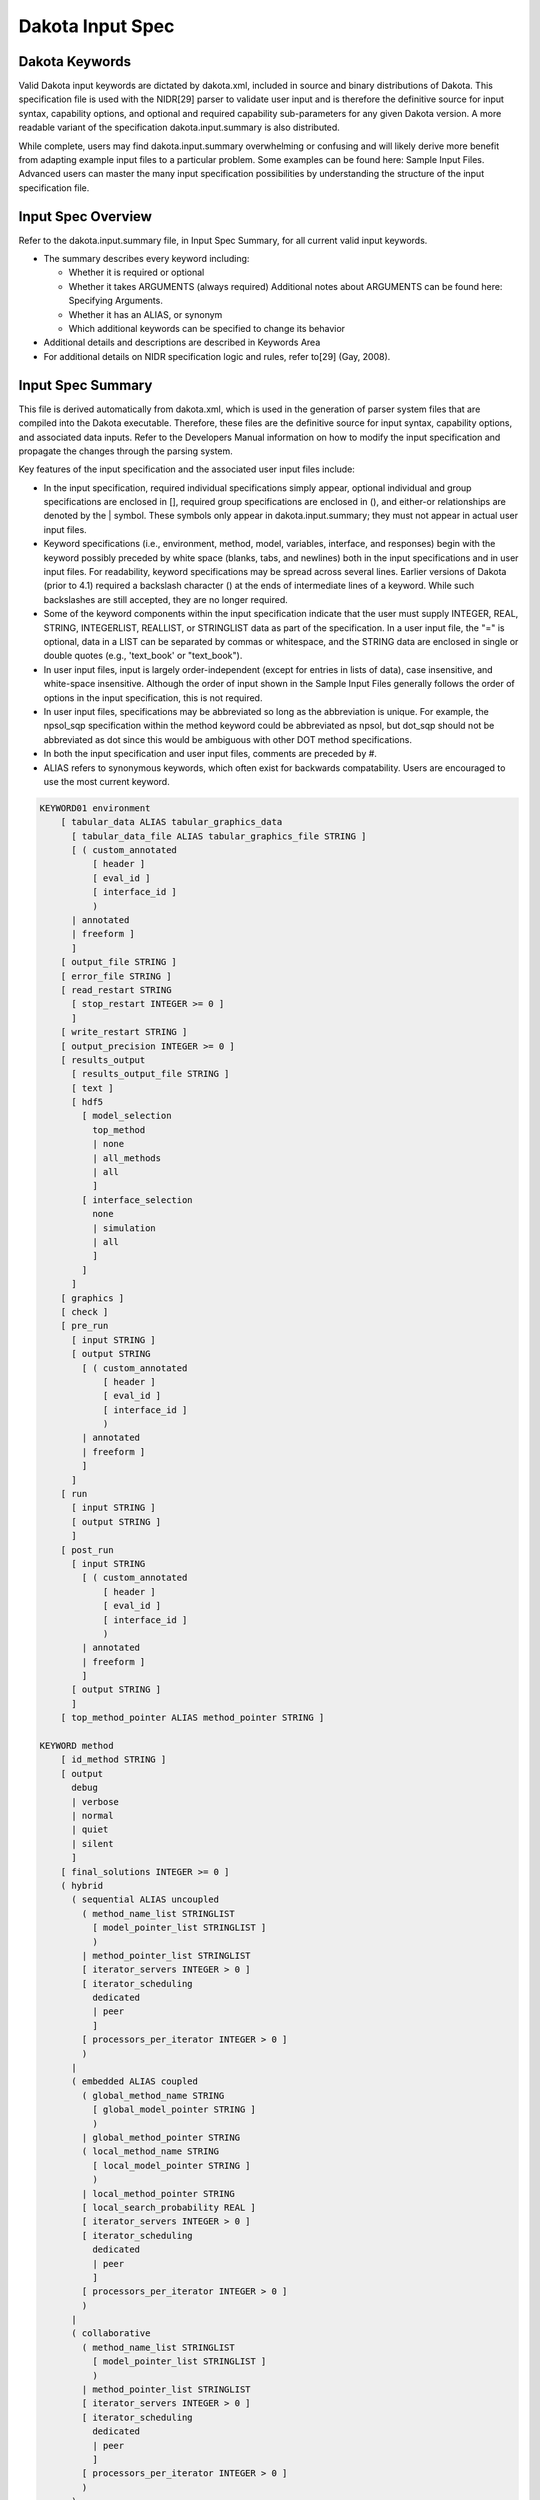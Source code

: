 .. _inputspec-main:

"""""""""""""""""
Dakota Input Spec
"""""""""""""""""

.. _inputspec-keywords:

===============
Dakota Keywords
===============

Valid Dakota input keywords are dictated by dakota.xml, included in source and binary distributions of Dakota. This specification file is used with the NIDR[29] parser to validate user input and is therefore the definitive source for input syntax, capability options, and optional and required capability sub-parameters for any given Dakota version. A more readable variant of the specification dakota.input.summary is also distributed.

While complete, users may find dakota.input.summary overwhelming or confusing and will likely derive more benefit from adapting example input files to a particular problem. Some examples can be found here: Sample Input Files. Advanced users can master the many input specification possibilities by understanding the structure of the input specification file.

.. _inputspec-overview:

===================
Input Spec Overview
===================

Refer to the dakota.input.summary file, in Input Spec Summary, for all current valid input keywords.

- The summary describes every keyword including:

  - Whether it is required or optional
  - Whether it takes ARGUMENTS (always required) Additional notes about ARGUMENTS can be found here: Specifying Arguments.
  - Whether it has an ALIAS, or synonym
  - Which additional keywords can be specified to change its behavior
  
- Additional details and descriptions are described in Keywords Area
- For additional details on NIDR specification logic and rules, refer to[29] (Gay, 2008).

.. _inputspec-summary:

==================
Input Spec Summary
==================

This file is derived automatically from dakota.xml, which is used in the generation of parser system files that are compiled into the Dakota executable. Therefore, these files are the definitive source for input syntax, capability options, and associated data inputs. Refer to the Developers Manual information on how to modify the input specification and propagate the changes through the parsing system.

Key features of the input specification and the associated user input files include:

- In the input specification, required individual specifications simply appear, optional individual and group specifications are enclosed in [], required group specifications are enclosed in (), and either-or relationships are denoted by the | symbol. These symbols only appear in dakota.input.summary; they must not appear in actual user input files.
- Keyword specifications (i.e., environment, method, model, variables, interface, and responses) begin with the keyword possibly preceded by white space (blanks, tabs, and newlines) both in the input specifications and in user input files. For readability, keyword specifications may be spread across several lines. Earlier versions of Dakota (prior to 4.1) required a backslash character (\) at the ends of intermediate lines of a keyword. While such backslashes are still accepted, they are no longer required.
- Some of the keyword components within the input specification indicate that the user must supply INTEGER, REAL, STRING, INTEGERLIST, REALLIST, or STRINGLIST data as part of the specification. In a user input file, the "=" is optional, data in a LIST can be separated by commas or whitespace, and the STRING data are enclosed in single or double quotes (e.g., 'text_book' or "text_book").
- In user input files, input is largely order-independent (except for entries in lists of data), case insensitive, and white-space insensitive. Although the order of input shown in the Sample Input Files generally follows the order of options in the input specification, this is not required.
- In user input files, specifications may be abbreviated so long as the abbreviation is unique. For example, the npsol_sqp specification within the method keyword could be abbreviated as npsol, but dot_sqp should not be abbreviated as dot since this would be ambiguous with other DOT method specifications.
- In both the input specification and user input files, comments are preceded by #.
- ALIAS refers to synonymous keywords, which often exist for backwards compatability. Users are encouraged to use the most current keyword.


.. code-block::

    KEYWORD01 environment
    	[ tabular_data ALIAS tabular_graphics_data
    	  [ tabular_data_file ALIAS tabular_graphics_file STRING ]
    	  [ ( custom_annotated
    	      [ header ]
    	      [ eval_id ]
    	      [ interface_id ]
    	      )
    	  | annotated
    	  | freeform ]
    	  ]
    	[ output_file STRING ]
    	[ error_file STRING ]
    	[ read_restart STRING
    	  [ stop_restart INTEGER >= 0 ]
    	  ]
    	[ write_restart STRING ]
    	[ output_precision INTEGER >= 0 ]
    	[ results_output
    	  [ results_output_file STRING ]
    	  [ text ]
    	  [ hdf5
    	    [ model_selection
    	      top_method
    	      | none
    	      | all_methods
    	      | all
    	      ]
    	    [ interface_selection
    	      none
    	      | simulation
    	      | all
    	      ]
    	    ]
    	  ]
    	[ graphics ]
    	[ check ]
    	[ pre_run
    	  [ input STRING ]
    	  [ output STRING
    	    [ ( custom_annotated
    		[ header ]
    		[ eval_id ]
    		[ interface_id ]
    		)
    	    | annotated
    	    | freeform ]
    	    ]
    	  ]
    	[ run
    	  [ input STRING ]
    	  [ output STRING ]
    	  ]
    	[ post_run
    	  [ input STRING
    	    [ ( custom_annotated
    		[ header ]
    		[ eval_id ]
    		[ interface_id ]
    		)
    	    | annotated
    	    | freeform ]
    	    ]
    	  [ output STRING ]
    	  ]
    	[ top_method_pointer ALIAS method_pointer STRING ]
    
    KEYWORD method
    	[ id_method STRING ]
    	[ output
    	  debug
    	  | verbose
    	  | normal
    	  | quiet
    	  | silent
    	  ]
    	[ final_solutions INTEGER >= 0 ]
    	( hybrid
    	  ( sequential ALIAS uncoupled
    	    ( method_name_list STRINGLIST
    	      [ model_pointer_list STRINGLIST ]
    	      )
    	    | method_pointer_list STRINGLIST
    	    [ iterator_servers INTEGER > 0 ]
    	    [ iterator_scheduling
    	      dedicated
    	      | peer
    	      ]
    	    [ processors_per_iterator INTEGER > 0 ]
    	    )
    	  |
    	  ( embedded ALIAS coupled
    	    ( global_method_name STRING
    	      [ global_model_pointer STRING ]
    	      )
    	    | global_method_pointer STRING
    	    ( local_method_name STRING
    	      [ local_model_pointer STRING ]
    	      )
    	    | local_method_pointer STRING
    	    [ local_search_probability REAL ]
    	    [ iterator_servers INTEGER > 0 ]
    	    [ iterator_scheduling
    	      dedicated
    	      | peer
    	      ]
    	    [ processors_per_iterator INTEGER > 0 ]
    	    )
    	  |
    	  ( collaborative
    	    ( method_name_list STRINGLIST
    	      [ model_pointer_list STRINGLIST ]
    	      )
    	    | method_pointer_list STRINGLIST
    	    [ iterator_servers INTEGER > 0 ]
    	    [ iterator_scheduling
    	      dedicated
    	      | peer
    	      ]
    	    [ processors_per_iterator INTEGER > 0 ]
    	    )
    	  )
    	|
    	( multi_start
    	  ( method_name STRING
    	    [ model_pointer STRING ]
    	    )
    	  | method_pointer STRING
    	  [ random_starts INTEGER
    	    [ seed INTEGER ]
    	    ]
    	  [ starting_points REALLIST ]
    	  [ iterator_servers INTEGER > 0 ]
    	  [ iterator_scheduling
    	    dedicated
    	    | peer
    	    ]
    	  [ processors_per_iterator INTEGER > 0 ]
    	  )
    	|
    	( pareto_set
    	  ( method_name ALIAS opt_method_name STRING
    	    [ model_pointer ALIAS opt_model_pointer STRING ]
    	    )
    	  | method_pointer ALIAS opt_method_pointer STRING
    	  [ random_weight_sets INTEGER
    	    [ seed INTEGER ]
    	    ]
    	  [ weight_sets ALIAS multi_objective_weight_sets REALLIST ]
    	  [ iterator_servers INTEGER > 0 ]
    	  [ iterator_scheduling
    	    dedicated
    	    | peer
    	    ]
    	  [ processors_per_iterator INTEGER > 0 ]
    	  )
    	|
    	( branch_and_bound
    	  method_pointer STRING
    	  |
    	  ( method_name STRING
    	    [ model_pointer STRING ]
    	    )
    	  [ scaling ]
    	  )
    	|
    	( surrogate_based_local
    	  method_pointer ALIAS approx_method_pointer STRING
    	  | method_name ALIAS approx_method_name STRING
    	  model_pointer ALIAS approx_model_pointer STRING
    	  [ soft_convergence_limit INTEGER ]
    	  [ truth_surrogate_bypass ]
    	  [ approx_subproblem
    	    original_primary
    	    | single_objective
    	    | augmented_lagrangian_objective
    	    | lagrangian_objective
    	    original_constraints
    	    | linearized_constraints
    	    | no_constraints
    	    ]
    	  [ merit_function
    	    penalty_merit
    	    | adaptive_penalty_merit
    	    | lagrangian_merit
    	    | augmented_lagrangian_merit
    	    ]
    	  [ acceptance_logic
    	    tr_ratio
    	    | filter
    	    ]
    	  [ constraint_relax
    	    homotopy
    	    ]
    	  [ trust_region
    	    [ initial_size REALLIST ]
    	    [ minimum_size REAL ]
    	    [ contract_threshold REAL ]
    	    [ expand_threshold REAL ]
    	    [ contraction_factor REAL ]
    	    [ expansion_factor REAL ]
    	    ]
    	  [ max_iterations INTEGER >= 0 ]
    	  [ convergence_tolerance REAL ]
    	  [ constraint_tolerance REAL ]
    	  )
    	|
    	( surrogate_based_global
    	  method_pointer ALIAS approx_method_pointer STRING
    	  | method_name ALIAS approx_method_name STRING
    	  model_pointer ALIAS approx_model_pointer STRING
    	  [ replace_points ]
    	  [ max_iterations INTEGER >= 0 ]
    	  )
    	|
    	( dot_frcg
    	  [ max_iterations INTEGER >= 0 ]
    	  [ convergence_tolerance REAL ]
    	  [ constraint_tolerance REAL ]
    	  [ speculative ]
    	  [ max_function_evaluations INTEGER >= 0 ]
    	  [ scaling ]
    	  [ model_pointer STRING ]
    	  )
    	|
    	( dot_mmfd
    	  [ max_iterations INTEGER >= 0 ]
    	  [ convergence_tolerance REAL ]
    	  [ constraint_tolerance REAL ]
    	  [ speculative ]
    	  [ max_function_evaluations INTEGER >= 0 ]
    	  [ scaling ]
    	  [ model_pointer STRING ]
    	  )
    	|
    	( dot_bfgs
    	  [ max_iterations INTEGER >= 0 ]
    	  [ convergence_tolerance REAL ]
    	  [ constraint_tolerance REAL ]
    	  [ speculative ]
    	  [ max_function_evaluations INTEGER >= 0 ]
    	  [ scaling ]
    	  [ model_pointer STRING ]
    	  )
    	|
    	( dot_slp
    	  [ max_iterations INTEGER >= 0 ]
    	  [ convergence_tolerance REAL ]
    	  [ constraint_tolerance REAL ]
    	  [ speculative ]
    	  [ max_function_evaluations INTEGER >= 0 ]
    	  [ scaling ]
    	  [ model_pointer STRING ]
    	  )
    	|
    	( dot_sqp
    	  [ max_iterations INTEGER >= 0 ]
    	  [ convergence_tolerance REAL ]
    	  [ constraint_tolerance REAL ]
    	  [ speculative ]
    	  [ max_function_evaluations INTEGER >= 0 ]
    	  [ scaling ]
    	  [ model_pointer STRING ]
    	  )
    	|
    	( conmin_frcg
    	  [ max_iterations INTEGER >= 0 ]
    	  [ convergence_tolerance REAL ]
    	  [ constraint_tolerance REAL ]
    	  [ speculative ]
    	  [ max_function_evaluations INTEGER >= 0 ]
    	  [ scaling ]
    	  [ model_pointer STRING ]
    	  )
    	|
    	( conmin_mfd
    	  [ max_iterations INTEGER >= 0 ]
    	  [ convergence_tolerance REAL ]
    	  [ constraint_tolerance REAL ]
    	  [ speculative ]
    	  [ max_function_evaluations INTEGER >= 0 ]
    	  [ scaling ]
    	  [ model_pointer STRING ]
    	  )
    	|
    	( dl_solver STRING
    	  [ max_function_evaluations INTEGER >= 0 ]
    	  [ scaling ]
    	  [ model_pointer STRING ]
    	  )
    	|
    	( npsol_sqp
    	  [ verify_level INTEGER ]
    	  [ function_precision REAL ]
    	  [ linesearch_tolerance REAL ]
    	  [ convergence_tolerance REAL ]
    	  [ max_iterations INTEGER >= 0 ]
    	  [ constraint_tolerance REAL ]
    	  [ speculative ]
    	  [ max_function_evaluations INTEGER >= 0 ]
    	  [ scaling ]
    	  [ model_pointer STRING ]
    	  )
    	|
    	( nlssol_sqp
    	  [ verify_level INTEGER ]
    	  [ function_precision REAL ]
    	  [ linesearch_tolerance REAL ]
    	  [ convergence_tolerance REAL ]
    	  [ max_iterations INTEGER >= 0 ]
    	  [ constraint_tolerance REAL ]
    	  [ speculative ]
    	  [ max_function_evaluations INTEGER >= 0 ]
    	  [ scaling ]
    	  [ model_pointer STRING ]
    	  )
    	|
    	( nlpql_sqp
    	  [ max_iterations INTEGER >= 0 ]
    	  [ convergence_tolerance REAL ]
    	  [ max_function_evaluations INTEGER >= 0 ]
    	  [ scaling ]
    	  [ model_pointer STRING ]
    	  )
    	|
    	( optpp_cg
    	  [ max_step REAL ]
    	  [ gradient_tolerance REAL ]
    	  [ max_iterations INTEGER >= 0 ]
    	  [ convergence_tolerance REAL ]
    	  [ speculative ]
    	  [ max_function_evaluations INTEGER >= 0 ]
    	  [ scaling ]
    	  [ model_pointer STRING ]
    	  )
    	|
    	( optpp_q_newton
    	  [ search_method
    	    value_based_line_search
    	    | gradient_based_line_search
    	    | trust_region
    	    | tr_pds
    	    ]
    	  [ merit_function
    	    el_bakry
    	    | argaez_tapia
    	    | van_shanno
    	    ]
    	  [ steplength_to_boundary REAL ]
    	  [ centering_parameter REAL ]
    	  [ max_step REAL ]
    	  [ gradient_tolerance REAL ]
    	  [ max_iterations INTEGER >= 0 ]
    	  [ convergence_tolerance REAL ]
    	  [ speculative ]
    	  [ max_function_evaluations INTEGER >= 0 ]
    	  [ scaling ]
    	  [ model_pointer STRING ]
    	  )
    	|
    	( optpp_fd_newton
    	  [ search_method
    	    value_based_line_search
    	    | gradient_based_line_search
    	    | trust_region
    	    | tr_pds
    	    ]
    	  [ merit_function
    	    el_bakry
    	    | argaez_tapia
    	    | van_shanno
    	    ]
    	  [ steplength_to_boundary REAL ]
    	  [ centering_parameter REAL ]
    	  [ max_step REAL ]
    	  [ gradient_tolerance REAL ]
    	  [ max_iterations INTEGER >= 0 ]
    	  [ convergence_tolerance REAL ]
    	  [ speculative ]
    	  [ max_function_evaluations INTEGER >= 0 ]
    	  [ scaling ]
    	  [ model_pointer STRING ]
    	  )
    	|
    	( optpp_g_newton
    	  [ search_method
    	    value_based_line_search
    	    | gradient_based_line_search
    	    | trust_region
    	    | tr_pds
    	    ]
    	  [ merit_function
    	    el_bakry
    	    | argaez_tapia
    	    | van_shanno
    	    ]
    	  [ steplength_to_boundary REAL ]
    	  [ centering_parameter REAL ]
    	  [ max_step REAL ]
    	  [ gradient_tolerance REAL ]
    	  [ max_iterations INTEGER >= 0 ]
    	  [ convergence_tolerance REAL ]
    	  [ speculative ]
    	  [ max_function_evaluations INTEGER >= 0 ]
    	  [ scaling ]
    	  [ model_pointer STRING ]
    	  )
    	|
    	( optpp_newton
    	  [ search_method
    	    value_based_line_search
    	    | gradient_based_line_search
    	    | trust_region
    	    | tr_pds
    	    ]
    	  [ merit_function
    	    el_bakry
    	    | argaez_tapia
    	    | van_shanno
    	    ]
    	  [ steplength_to_boundary REAL ]
    	  [ centering_parameter REAL ]
    	  [ max_step REAL ]
    	  [ gradient_tolerance REAL ]
    	  [ max_iterations INTEGER >= 0 ]
    	  [ convergence_tolerance REAL ]
    	  [ speculative ]
    	  [ max_function_evaluations INTEGER >= 0 ]
    	  [ scaling ]
    	  [ model_pointer STRING ]
    	  )
    	|
    	( optpp_pds
    	  [ search_scheme_size INTEGER ]
    	  [ max_iterations INTEGER >= 0 ]
    	  [ convergence_tolerance REAL ]
    	  [ max_function_evaluations INTEGER >= 0 ]
    	  [ scaling ]
    	  [ model_pointer STRING ]
    	  )
    	|
    	( demo_tpl
    	  [ max_function_evaluations INTEGER >= 0 ]
    	  [ max_iterations INTEGER >= 0 ]
    	  [ convergence_tolerance REAL ]
    	  [ variable_tolerance REAL ]
    	  [ solution_target ALIAS solution_accuracy REAL ]
    	  [ options_file STRING ]
    	  )
    	|
    	( rol
    	  [ max_iterations INTEGER >= 0 ]
    	  [ variable_tolerance REAL ]
    	  [ gradient_tolerance REAL ]
    	  [ constraint_tolerance REAL ]
    	  [ options_file STRING ]
    	  [ scaling ]
    	  [ model_pointer STRING ]
    	  )
    	|
    	( asynch_pattern_search ALIAS coliny_apps
    	  [ initial_delta REAL ]
    	  [ contraction_factor REAL ]
    	  [ variable_tolerance REAL ]
    	  [ solution_target ALIAS solution_accuracy REAL ]
    	  [ synchronization
    	    blocking
    	    | nonblocking
    	    ]
    	  [ merit_function
    	    merit_max
    	    | merit_max_smooth
    	    | merit1
    	    | merit1_smooth
    	    | merit2
    	    | merit2_smooth
    	    | merit2_squared
    	    ]
    	  [ constraint_penalty REAL ]
    	  [ smoothing_factor REAL ]
    	  [ constraint_tolerance REAL ]
    	  [ max_function_evaluations INTEGER >= 0 ]
    	  [ scaling ]
    	  [ model_pointer STRING ]
    	  )
    	|
    	( mesh_adaptive_search
    	  [ initial_delta REAL ]
    	  [ variable_tolerance REAL ]
    	  [ function_precision REAL ]
    	  [ seed INTEGER > 0 ]
    	  [ history_file STRING ]
    	  [ display_format STRING ]
    	  [ variable_neighborhood_search REAL ]
    	  [ neighbor_order INTEGER > 0 ]
    	  [ display_all_evaluations ]
    	  [ use_surrogate
    	    inform_search
    	    | optimize
    	    ]
    	  [ max_iterations INTEGER >= 0 ]
    	  [ max_function_evaluations INTEGER >= 0 ]
    	  [ scaling ]
    	  [ model_pointer STRING ]
    	  )
    	|
    	( nowpac
    	  [ trust_region
    	    [ initial_size REALLIST ]
    	    [ minimum_size REAL ]
    	    [ contract_threshold REAL ]
    	    [ expand_threshold REAL ]
    	    [ contraction_factor REAL ]
    	    [ expansion_factor REAL ]
    	    ]
    	  [ max_iterations INTEGER >= 0 ]
    	  [ max_function_evaluations INTEGER >= 0 ]
    	  [ scaling ]
    	  [ model_pointer STRING ]
    	  )
    	|
    	( snowpac
    	  [ seed INTEGER > 0 ]
    	  [ trust_region
    	    [ initial_size REALLIST ]
    	    [ minimum_size REAL ]
    	    [ contract_threshold REAL ]
    	    [ expand_threshold REAL ]
    	    [ contraction_factor REAL ]
    	    [ expansion_factor REAL ]
    	    ]
    	  [ max_iterations INTEGER >= 0 ]
    	  [ max_function_evaluations INTEGER >= 0 ]
    	  [ scaling ]
    	  [ model_pointer STRING ]
    	  )
    	|
    	( moga
    	  [ fitness_type
    	    layer_rank
    	    | domination_count
    	    ]
    	  [ replacement_type
    	    elitist
    	    | roulette_wheel
    	    | unique_roulette_wheel
    	    |
    	    ( below_limit REAL
    	      [ shrinkage_fraction ALIAS shrinkage_percentage REAL ]
    	      )
    	    ]
    	  [ niching_type
    	    radial REALLIST
    	    | distance REALLIST
    	    |
    	    ( max_designs REALLIST
    	      [ num_designs INTEGER >= 2 ]
    	      )
    	    ]
    	  [ convergence_type
    	    metric_tracker
    	    [ percent_change REAL ]
    	    [ num_generations INTEGER >= 0 ]
    	    ]
    	  [ postprocessor_type
    	    orthogonal_distance REALLIST
    	    ]
    	  [ max_iterations INTEGER >= 0 ]
    	  [ max_function_evaluations INTEGER >= 0 ]
    	  [ scaling ]
    	  [ population_size INTEGER >= 0 ]
    	  [ log_file STRING ]
    	  [ print_each_pop ]
    	  [ initialization_type
    	    simple_random
    	    | unique_random
    	    | flat_file STRING
    	    ]
    	  [ crossover_type
    	    multi_point_binary INTEGER
    	    | multi_point_parameterized_binary INTEGER
    	    | multi_point_real INTEGER
    	    |
    	    ( shuffle_random
    	      [ num_parents INTEGER > 0 ]
    	      [ num_offspring INTEGER > 0 ]
    	      )
    	    [ crossover_rate REAL ]
    	    ]
    	  [ mutation_type
    	    bit_random
    	    | replace_uniform
    	    |
    	    ( offset_normal
    	      [ mutation_scale REAL ]
    	      )
    	    |
    	    ( offset_cauchy
    	      [ mutation_scale REAL ]
    	      )
    	    |
    	    ( offset_uniform
    	      [ mutation_scale REAL ]
    	      )
    	    [ mutation_rate REAL ]
    	    ]
    	  [ seed INTEGER > 0 ]
    	  [ convergence_tolerance REAL ]
    	  [ model_pointer STRING ]
    	  )
    	|
    	( soga
    	  [ fitness_type
    	    merit_function
    	    [ constraint_penalty REAL ]
    	    ]
    	  [ replacement_type
    	    elitist
    	    | favor_feasible
    	    | roulette_wheel
    	    | unique_roulette_wheel
    	    ]
    	  [ convergence_type
    	    ( best_fitness_tracker
    	      [ percent_change REAL ]
    	      [ num_generations INTEGER >= 0 ]
    	      )
    	    |
    	    ( average_fitness_tracker
    	      [ percent_change REAL ]
    	      [ num_generations INTEGER >= 0 ]
    	      )
    	    ]
    	  [ max_iterations INTEGER >= 0 ]
    	  [ max_function_evaluations INTEGER >= 0 ]
    	  [ scaling ]
    	  [ population_size INTEGER >= 0 ]
    	  [ log_file STRING ]
    	  [ print_each_pop ]
    	  [ initialization_type
    	    simple_random
    	    | unique_random
    	    | flat_file STRING
    	    ]
    	  [ crossover_type
    	    multi_point_binary INTEGER
    	    | multi_point_parameterized_binary INTEGER
    	    | multi_point_real INTEGER
    	    |
    	    ( shuffle_random
    	      [ num_parents INTEGER > 0 ]
    	      [ num_offspring INTEGER > 0 ]
    	      )
    	    [ crossover_rate REAL ]
    	    ]
    	  [ mutation_type
    	    bit_random
    	    | replace_uniform
    	    |
    	    ( offset_normal
    	      [ mutation_scale REAL ]
    	      )
    	    |
    	    ( offset_cauchy
    	      [ mutation_scale REAL ]
    	      )
    	    |
    	    ( offset_uniform
    	      [ mutation_scale REAL ]
    	      )
    	    [ mutation_rate REAL ]
    	    ]
    	  [ seed INTEGER > 0 ]
    	  [ convergence_tolerance REAL ]
    	  [ model_pointer STRING ]
    	  )
    	|
    	( coliny_pattern_search
    	  [ constant_penalty ]
    	  [ no_expansion ]
    	  [ expand_after_success INTEGER ]
    	  [ pattern_basis
    	    coordinate
    	    | simplex
    	    ]
    	  [ stochastic ]
    	  [ total_pattern_size INTEGER ]
    	  [ exploratory_moves
    	    multi_step
    	    | adaptive_pattern
    	    | basic_pattern
    	    ]
    	  [ synchronization
    	    blocking
    	    | nonblocking
    	    ]
    	  [ contraction_factor REAL ]
    	  [ constraint_penalty REAL ]
    	  [ initial_delta REAL ]
    	  [ variable_tolerance REAL ]
    	  [ solution_target ALIAS solution_accuracy REAL ]
    	  [ seed INTEGER > 0 ]
    	  [ show_misc_options ]
    	  [ misc_options STRINGLIST ]
    	  [ max_iterations INTEGER >= 0 ]
    	  [ convergence_tolerance REAL ]
    	  [ max_function_evaluations INTEGER >= 0 ]
    	  [ scaling ]
    	  [ model_pointer STRING ]
    	  )
    	|
    	( coliny_solis_wets
    	  [ contract_after_failure INTEGER ]
    	  [ no_expansion ]
    	  [ expand_after_success INTEGER ]
    	  [ constant_penalty ]
    	  [ contraction_factor REAL ]
    	  [ constraint_penalty REAL ]
    	  [ initial_delta REAL ]
    	  [ variable_tolerance REAL ]
    	  [ solution_target ALIAS solution_accuracy REAL ]
    	  [ seed INTEGER > 0 ]
    	  [ show_misc_options ]
    	  [ misc_options STRINGLIST ]
    	  [ max_iterations INTEGER >= 0 ]
    	  [ convergence_tolerance REAL ]
    	  [ max_function_evaluations INTEGER >= 0 ]
    	  [ scaling ]
    	  [ model_pointer STRING ]
    	  )
    	|
    	( coliny_cobyla
    	  [ initial_delta REAL ]
    	  [ variable_tolerance REAL ]
    	  [ solution_target ALIAS solution_accuracy REAL ]
    	  [ seed INTEGER > 0 ]
    	  [ show_misc_options ]
    	  [ misc_options STRINGLIST ]
    	  [ max_iterations INTEGER >= 0 ]
    	  [ convergence_tolerance REAL ]
    	  [ max_function_evaluations INTEGER >= 0 ]
    	  [ scaling ]
    	  [ model_pointer STRING ]
    	  )
    	|
    	( coliny_direct
    	  [ division
    	    major_dimension
    	    | all_dimensions
    	    ]
    	  [ global_balance_parameter REAL ]
    	  [ local_balance_parameter REAL ]
    	  [ max_boxsize_limit REAL ]
    	  [ min_boxsize_limit REAL ]
    	  [ constraint_penalty REAL ]
    	  [ solution_target ALIAS solution_accuracy REAL ]
    	  [ seed INTEGER > 0 ]
    	  [ show_misc_options ]
    	  [ misc_options STRINGLIST ]
    	  [ max_iterations INTEGER >= 0 ]
    	  [ convergence_tolerance REAL ]
    	  [ max_function_evaluations INTEGER >= 0 ]
    	  [ scaling ]
    	  [ model_pointer STRING ]
    	  )
    	|
    	( coliny_ea
    	  [ population_size INTEGER > 0 ]
    	  [ initialization_type
    	    simple_random
    	    | unique_random
    	    | flat_file STRING
    	    ]
    	  [ fitness_type
    	    linear_rank
    	    | merit_function
    	    ]
    	  [ replacement_type
    	    random INTEGER
    	    | chc INTEGER
    	    | elitist INTEGER
    	    [ new_solutions_generated INTEGER ]
    	    ]
    	  [ crossover_rate REAL ]
    	  [ crossover_type
    	    two_point
    	    | blend
    	    | uniform
    	    ]
    	  [ mutation_rate REAL ]
    	  [ mutation_type
    	    replace_uniform
    	    |
    	    ( offset_normal
    	      [ mutation_scale REAL ]
    	      [ mutation_range INTEGER ]
    	      )
    	    |
    	    ( offset_cauchy
    	      [ mutation_scale REAL ]
    	      [ mutation_range INTEGER ]
    	      )
    	    |
    	    ( offset_uniform
    	      [ mutation_scale REAL ]
    	      [ mutation_range INTEGER ]
    	      )
    	    [ non_adaptive ]
    	    ]
    	  [ constraint_penalty REAL ]
    	  [ solution_target ALIAS solution_accuracy REAL ]
    	  [ seed INTEGER > 0 ]
    	  [ show_misc_options ]
    	  [ misc_options STRINGLIST ]
    	  [ max_iterations INTEGER >= 0 ]
    	  [ convergence_tolerance REAL ]
    	  [ max_function_evaluations INTEGER >= 0 ]
    	  [ scaling ]
    	  [ model_pointer STRING ]
    	  )
    	|
    	( coliny_beta
    	  beta_solver_name STRING
    	  [ solution_target ALIAS solution_accuracy REAL ]
    	  [ seed INTEGER > 0 ]
    	  [ show_misc_options ]
    	  [ misc_options STRINGLIST ]
    	  [ max_iterations INTEGER >= 0 ]
    	  [ convergence_tolerance REAL ]
    	  [ max_function_evaluations INTEGER >= 0 ]
    	  [ scaling ]
    	  [ model_pointer STRING ]
    	  )
    	|
    	( nl2sol
    	  [ function_precision REAL ]
    	  [ absolute_conv_tol REAL ]
    	  [ x_conv_tol REAL ]
    	  [ singular_conv_tol REAL ]
    	  [ singular_radius REAL ]
    	  [ false_conv_tol REAL ]
    	  [ initial_trust_radius REAL ]
    	  [ covariance INTEGER ]
    	  [ regression_diagnostics ]
    	  [ convergence_tolerance REAL ]
    	  [ max_iterations INTEGER >= 0 ]
    	  [ speculative ]
    	  [ max_function_evaluations INTEGER >= 0 ]
    	  [ scaling ]
    	  [ model_pointer STRING ]
    	  )
    	|
    	( nonlinear_cg
    	  [ misc_options STRINGLIST ]
    	  [ convergence_tolerance REAL ]
    	  [ max_iterations INTEGER >= 0 ]
    	  [ scaling ]
    	  [ model_pointer STRING ]
    	  )
    	|
    	( ncsu_direct
    	  [ solution_target ALIAS solution_accuracy REAL ]
    	  [ min_boxsize_limit REAL ]
    	  [ volume_boxsize_limit REAL ]
    	  [ convergence_tolerance REAL ]
    	  [ max_iterations INTEGER >= 0 ]
    	  [ max_function_evaluations INTEGER >= 0 ]
    	  [ scaling ]
    	  [ model_pointer STRING ]
    	  )
    	|
    	( genie_opt_darts
    	  [ seed INTEGER > 0 ]
    	  [ max_function_evaluations INTEGER >= 0 ]
    	  [ scaling ]
    	  [ model_pointer STRING ]
    	  )
    	|
    	( genie_direct
    	  [ seed INTEGER > 0 ]
    	  [ max_function_evaluations INTEGER >= 0 ]
    	  [ scaling ]
    	  [ model_pointer STRING ]
    	  )
    	|
    	( efficient_global
    	  [ initial_samples INTEGER ]
    	  [ seed INTEGER > 0 ]
    	  [ batch_size INTEGER >= 1
    	    [ exploration INTEGER >= 0 ]
    	    [ synchronization
    	      blocking
    	      | nonblocking
    	      ]
    	    ]
    	  [ max_iterations INTEGER >= 0 ]
    	  [ convergence_tolerance REAL ]
    	  [ x_conv_tol REAL ]
    	  [ gaussian_process ALIAS kriging
    	    ( surfpack
    	      [ export_model
    		[ filename_prefix STRING ]
    		( formats
    		  [ text_archive ]
    		  [ binary_archive ]
    		  )
    		]
    	      )
    	    | dakota
    	    |
    	    ( experimental
    	      [ export_model
    		[ filename_prefix STRING ]
    		( formats
    		  [ text_archive ]
    		  [ binary_archive ]
    		  )
    		]
    	      [ options_file STRING ]
    	      )
    	    ]
    	  [ use_derivatives ]
    	  [ import_build_points_file ALIAS import_points_file STRING
    	    [ ( custom_annotated
    		[ header ]
    		[ eval_id ]
    		[ interface_id ]
    		)
    	    | annotated
    	    | freeform ]
    	    [ active_only ]
    	    ]
    	  [ export_approx_points_file ALIAS export_points_file STRING
    	    [ ( custom_annotated
    		[ header ]
    		[ eval_id ]
    		[ interface_id ]
    		)
    	    | annotated
    	    | freeform ]
    	    ]
    	  [ model_pointer STRING ]
    	  )
    	|
    	( surrogate_based_uq
    	  [ samples_on_emulator ALIAS samples INTEGER ]
    	  [ sample_type
    	    lhs
    	    | random
    	    ]
    	  [ rng
    	    mt19937
    	    | rnum2
    	    ]
    	  [ probability_refinement ALIAS sample_refinement
    	    import
    	    | adapt_import
    	    | mm_adapt_import
    	    [ refinement_samples INTEGERLIST ]
    	    ]
    	  [ final_moments
    	    none
    	    | standard
    	    | central
    	    ]
    	  [ response_levels REALLIST
    	    [ num_response_levels INTEGERLIST ]
    	    [ compute
    	      probabilities
    	      | reliabilities
    	      | gen_reliabilities
    	      [ system
    		series
    		| parallel
    		]
    	      ]
    	    ]
    	  [ probability_levels REALLIST
    	    [ num_probability_levels INTEGERLIST ]
    	    ]
    	  [ reliability_levels REALLIST
    	    [ num_reliability_levels INTEGERLIST ]
    	    ]
    	  [ gen_reliability_levels REALLIST
    	    [ num_gen_reliability_levels INTEGERLIST ]
    	    ]
    	  [ distribution
    	    cumulative
    	    | complementary
    	    ]
    	  [ variance_based_decomp
    	    [ interaction_order INTEGER > 0 ]
    	    [ drop_tolerance REAL ]
    	    ]
    	  [ diagonal_covariance
    	  | full_covariance ]
    	  [ import_approx_points_file STRING
    	    [ ( custom_annotated
    		[ header ]
    		[ eval_id ]
    		[ interface_id ]
    		)
    	    | annotated
    	    | freeform ]
    	    [ active_only ]
    	    ]
    	  [ export_approx_points_file ALIAS export_points_file STRING
    	    [ ( custom_annotated
    		[ header ]
    		[ eval_id ]
    		[ interface_id ]
    		)
    	    | annotated
    	    | freeform ]
    	    ]
    	  [ seed INTEGER > 0 ]
    	  [ fixed_seed ]
    	  [ model_pointer STRING ]
    	  )
    	|
    	( function_train
    	  [ p_refinement
    	    ( uniform
    	      increment_start_rank
    	      | increment_start_order
    	      | increment_max_rank
    	      | increment_max_order
    	      | increment_max_rank_order
    	      )
    	    ]
    	  [ max_refinement_iterations INTEGER >= 0 ]
    	  [ convergence_tolerance REAL ]
    	  [ metric_scale
    	    relative
    	    | absolute
    	    ]
    	  [ refinement_metric
    	    level_mappings
    	    | covariance
    	    ]
    	  [ regression_type
    	    ls
    	    |
    	    ( rls2
    	      l2_penalty REAL
    	      )
    	    ]
    	  [ max_solver_iterations INTEGER >= 0 ]
    	  [ max_cross_iterations INTEGER >= 0 ]
    	  [ solver_tolerance REAL ]
    	  [ response_scaling ]
    	  [ tensor_grid ]
    	  collocation_points INTEGER
    	  | collocation_ratio REAL
    	  [ rounding_tolerance REAL ]
    	  [ arithmetic_tolerance REAL ]
    	  [ start_order ALIAS order INTEGER >= 0
    	    [ dimension_preference REALLIST ]
    	    ]
    	  [ adapt_order ]
    	  [ kick_order INTEGER > 0 ]
    	  [ max_order INTEGER >= 0 ]
    	  [ max_cv_order_candidates INTEGER >= 0 ]
    	  [ start_rank ALIAS rank INTEGER >= 0 ]
    	  [ adapt_rank ]
    	  [ kick_rank INTEGER > 0 ]
    	  [ max_rank INTEGER >= 0 ]
    	  [ max_cv_rank_candidates INTEGER >= 0 ]
    	  [ samples_on_emulator ALIAS samples INTEGER ]
    	  [ sample_type
    	    lhs
    	    | random
    	    ]
    	  [ rng
    	    mt19937
    	    | rnum2
    	    ]
    	  [ probability_refinement ALIAS sample_refinement
    	    import
    	    | adapt_import
    	    | mm_adapt_import
    	    [ refinement_samples INTEGERLIST ]
    	    ]
    	  [ final_moments
    	    none
    	    | standard
    	    | central
    	    ]
    	  [ response_levels REALLIST
    	    [ num_response_levels INTEGERLIST ]
    	    [ compute
    	      probabilities
    	      | reliabilities
    	      | gen_reliabilities
    	      [ system
    		series
    		| parallel
    		]
    	      ]
    	    ]
    	  [ probability_levels REALLIST
    	    [ num_probability_levels INTEGERLIST ]
    	    ]
    	  [ reliability_levels REALLIST
    	    [ num_reliability_levels INTEGERLIST ]
    	    ]
    	  [ gen_reliability_levels REALLIST
    	    [ num_gen_reliability_levels INTEGERLIST ]
    	    ]
    	  [ distribution
    	    cumulative
    	    | complementary
    	    ]
    	  [ variance_based_decomp
    	    [ interaction_order INTEGER > 0 ]
    	    [ drop_tolerance REAL ]
    	    ]
    	  [ diagonal_covariance
    	  | full_covariance ]
    	  [ import_approx_points_file STRING
    	    [ ( custom_annotated
    		[ header ]
    		[ eval_id ]
    		[ interface_id ]
    		)
    	    | annotated
    	    | freeform ]
    	    [ active_only ]
    	    ]
    	  [ export_approx_points_file ALIAS export_points_file STRING
    	    [ ( custom_annotated
    		[ header ]
    		[ eval_id ]
    		[ interface_id ]
    		)
    	    | annotated
    	    | freeform ]
    	    ]
    	  [ seed INTEGER > 0 ]
    	  [ fixed_seed ]
    	  [ model_pointer STRING ]
    	  )
    	|
    	( multifidelity_function_train
    	  [ p_refinement
    	    ( uniform
    	      increment_start_rank
    	      | increment_start_order
    	      | increment_max_rank
    	      | increment_max_order
    	      | increment_max_rank_order
    	      )
    	    ]
    	  [ max_refinement_iterations INTEGER >= 0 ]
    	  [ convergence_tolerance REAL ]
    	  [ metric_scale
    	    relative
    	    | absolute
    	    ]
    	  [ refinement_metric
    	    level_mappings
    	    | covariance
    	    ]
    	  [ statistics_mode
    	    active
    	    | combined
    	    ]
    	  [ allocation_control
    	    greedy
    	    ]
    	  [ discrepancy_emulation
    	    distinct ALIAS paired
    	    | recursive
    	    ]
    	  [ rounding_tolerance REAL ]
    	  [ arithmetic_tolerance REAL ]
    	  [ regression_type
    	    ls
    	    |
    	    ( rls2
    	      l2_penalty REAL
    	      )
    	    ]
    	  [ max_solver_iterations INTEGER >= 0 ]
    	  [ max_cross_iterations INTEGER >= 0 ]
    	  [ solver_tolerance REAL ]
    	  [ response_scaling ]
    	  [ tensor_grid ]
    	  [ collocation_points_sequence ALIAS pilot_samples INTEGERLIST ]
    	  [ collocation_ratio REAL ]
    	  [ start_order_sequence ALIAS order_sequence INTEGERLIST
    	    [ dimension_preference REALLIST ]
    	    ]
    	  [ adapt_order ]
    	  [ kick_order INTEGER > 0 ]
    	  [ max_order INTEGER >= 0 ]
    	  [ max_cv_order_candidates INTEGER >= 0 ]
    	  [ start_rank_sequence ALIAS rank_sequence INTEGERLIST ]
    	  [ adapt_rank ]
    	  [ kick_rank INTEGER > 0 ]
    	  [ max_rank INTEGER >= 0 ]
    	  [ max_cv_rank_candidates INTEGER >= 0 ]
    	  [ samples_on_emulator ALIAS samples INTEGER ]
    	  [ sample_type
    	    lhs
    	    | random
    	    ]
    	  [ rng
    	    mt19937
    	    | rnum2
    	    ]
    	  [ probability_refinement ALIAS sample_refinement
    	    import
    	    | adapt_import
    	    | mm_adapt_import
    	    [ refinement_samples INTEGERLIST ]
    	    ]
    	  [ final_moments
    	    none
    	    | standard
    	    | central
    	    ]
    	  [ response_levels REALLIST
    	    [ num_response_levels INTEGERLIST ]
    	    [ compute
    	      probabilities
    	      | reliabilities
    	      | gen_reliabilities
    	      [ system
    		series
    		| parallel
    		]
    	      ]
    	    ]
    	  [ probability_levels REALLIST
    	    [ num_probability_levels INTEGERLIST ]
    	    ]
    	  [ reliability_levels REALLIST
    	    [ num_reliability_levels INTEGERLIST ]
    	    ]
    	  [ gen_reliability_levels REALLIST
    	    [ num_gen_reliability_levels INTEGERLIST ]
    	    ]
    	  [ distribution
    	    cumulative
    	    | complementary
    	    ]
    	  [ variance_based_decomp
    	    [ interaction_order INTEGER > 0 ]
    	    [ drop_tolerance REAL ]
    	    ]
    	  [ diagonal_covariance
    	  | full_covariance ]
    	  [ import_approx_points_file STRING
    	    [ ( custom_annotated
    		[ header ]
    		[ eval_id ]
    		[ interface_id ]
    		)
    	    | annotated
    	    | freeform ]
    	    [ active_only ]
    	    ]
    	  [ export_approx_points_file ALIAS export_points_file STRING
    	    [ ( custom_annotated
    		[ header ]
    		[ eval_id ]
    		[ interface_id ]
    		)
    	    | annotated
    	    | freeform ]
    	    ]
    	  [ seed_sequence INTEGERLIST ]
    	  [ fixed_seed ]
    	  [ model_pointer STRING ]
    	  )
    	|
    	( multilevel_function_train
    	  [ max_iterations INTEGER >= 0 ]
    	  [ allocation_control
    	    ( estimator_variance
    	      [ estimator_rate REAL ]
    	      )
    	    | rank_sampling
    	    ]
    	  [ convergence_tolerance REAL ]
    	  [ metric_scale
    	    relative
    	    | absolute
    	    ]
    	  [ refinement_metric
    	    level_mappings
    	    | covariance
    	    ]
    	  [ discrepancy_emulation
    	    distinct ALIAS paired
    	    | recursive
    	    ]
    	  [ rounding_tolerance REAL ]
    	  [ arithmetic_tolerance REAL ]
    	  [ regression_type
    	    ls
    	    |
    	    ( rls2
    	      l2_penalty REAL
    	      )
    	    ]
    	  [ max_solver_iterations INTEGER >= 0 ]
    	  [ max_cross_iterations INTEGER >= 0 ]
    	  [ solver_tolerance REAL ]
    	  [ response_scaling ]
    	  [ tensor_grid ]
    	  [ collocation_points_sequence ALIAS pilot_samples INTEGERLIST ]
    	  [ collocation_ratio REAL ]
    	  [ start_order_sequence ALIAS order_sequence INTEGERLIST
    	    [ dimension_preference REALLIST ]
    	    ]
    	  [ adapt_order ]
    	  [ kick_order INTEGER > 0 ]
    	  [ max_order INTEGER >= 0 ]
    	  [ max_cv_order_candidates INTEGER >= 0 ]
    	  [ start_rank_sequence ALIAS rank_sequence INTEGERLIST ]
    	  [ adapt_rank ]
    	  [ kick_rank INTEGER > 0 ]
    	  [ max_rank INTEGER >= 0 ]
    	  [ max_cv_rank_candidates INTEGER >= 0 ]
    	  [ samples_on_emulator ALIAS samples INTEGER ]
    	  [ sample_type
    	    lhs
    	    | random
    	    ]
    	  [ rng
    	    mt19937
    	    | rnum2
    	    ]
    	  [ probability_refinement ALIAS sample_refinement
    	    import
    	    | adapt_import
    	    | mm_adapt_import
    	    [ refinement_samples INTEGERLIST ]
    	    ]
    	  [ final_moments
    	    none
    	    | standard
    	    | central
    	    ]
    	  [ response_levels REALLIST
    	    [ num_response_levels INTEGERLIST ]
    	    [ compute
    	      probabilities
    	      | reliabilities
    	      | gen_reliabilities
    	      [ system
    		series
    		| parallel
    		]
    	      ]
    	    ]
    	  [ probability_levels REALLIST
    	    [ num_probability_levels INTEGERLIST ]
    	    ]
    	  [ reliability_levels REALLIST
    	    [ num_reliability_levels INTEGERLIST ]
    	    ]
    	  [ gen_reliability_levels REALLIST
    	    [ num_gen_reliability_levels INTEGERLIST ]
    	    ]
    	  [ distribution
    	    cumulative
    	    | complementary
    	    ]
    	  [ variance_based_decomp
    	    [ interaction_order INTEGER > 0 ]
    	    [ drop_tolerance REAL ]
    	    ]
    	  [ diagonal_covariance
    	  | full_covariance ]
    	  [ import_approx_points_file STRING
    	    [ ( custom_annotated
    		[ header ]
    		[ eval_id ]
    		[ interface_id ]
    		)
    	    | annotated
    	    | freeform ]
    	    [ active_only ]
    	    ]
    	  [ export_approx_points_file ALIAS export_points_file STRING
    	    [ ( custom_annotated
    		[ header ]
    		[ eval_id ]
    		[ interface_id ]
    		)
    	    | annotated
    	    | freeform ]
    	    ]
    	  [ seed_sequence INTEGERLIST ]
    	  [ fixed_seed ]
    	  [ model_pointer STRING ]
    	  )
    	|
    	( polynomial_chaos ALIAS nond_polynomial_chaos
    	  [ p_refinement
    	    uniform
    	    |
    	    ( dimension_adaptive
    	      sobol
    	      | decay
    	      | generalized
    	      )
    	    ]
    	  [ max_refinement_iterations INTEGER >= 0 ]
    	  [ convergence_tolerance REAL ]
    	  [ metric_scale
    	    relative
    	    | absolute
    	    ]
    	  [ refinement_metric
    	    level_mappings
    	    | covariance
    	    ]
    	  ( quadrature_order INTEGER
    	    [ dimension_preference REALLIST ]
    	    [ nested
    	    | non_nested ]
    	    )
    	  |
    	  ( sparse_grid_level INTEGER
    	    [ dimension_preference REALLIST ]
    	    [ restricted
    	    | unrestricted ]
    	    [ nested
    	    | non_nested ]
    	    )
    	  | cubature_integrand INTEGER
    	  |
    	  ( expansion_order INTEGER
    	    [ dimension_preference REALLIST ]
    	    [ basis_type
    	      tensor_product
    	      | total_order
    	      |
    	      ( adapted
    		[ advancements INTEGER ]
    		[ soft_convergence_limit INTEGER ]
    		)
    	      ]
    	    ( collocation_points INTEGER
    	      [ ( least_squares
    		  [ svd
    		  | equality_constrained ]
    		  )
    	      |
    	      ( orthogonal_matching_pursuit ALIAS omp
    		[ noise_tolerance REALLIST ]
    		]
    	      | basis_pursuit ALIAS bp
    	      |
    	      ( basis_pursuit_denoising ALIAS bpdn
    		[ noise_tolerance REALLIST ]
    		]
    	      |
    	      ( least_angle_regression ALIAS lars
    		[ noise_tolerance REALLIST ]
    		]
    	      |
    	      ( least_absolute_shrinkage ALIAS lasso
    		[ noise_tolerance REALLIST ]
    		[ l2_penalty REAL ]
    		]
    	      [ cross_validation
    		[ noise_only ]
    		[ max_cv_order_candidates INTEGER >= 0 ]
    		]
    	      [ ratio_order REAL ]
    	      [ response_scaling ]
    	      [ use_derivatives ]
    	      [ tensor_grid ]
    	      [ reuse_points ALIAS reuse_samples ]
    	      [ max_solver_iterations INTEGER >= 0 ]
    	      )
    	    |
    	    ( collocation_ratio REAL
    	      [ ( least_squares
    		  [ svd
    		  | equality_constrained ]
    		  )
    	      |
    	      ( orthogonal_matching_pursuit ALIAS omp
    		[ noise_tolerance REALLIST ]
    		]
    	      | basis_pursuit ALIAS bp
    	      |
    	      ( basis_pursuit_denoising ALIAS bpdn
    		[ noise_tolerance REALLIST ]
    		]
    	      |
    	      ( least_angle_regression ALIAS lars
    		[ noise_tolerance REALLIST ]
    		]
    	      |
    	      ( least_absolute_shrinkage ALIAS lasso
    		[ noise_tolerance REALLIST ]
    		[ l2_penalty REAL ]
    		]
    	      [ cross_validation
    		[ noise_only ]
    		[ max_cv_order_candidates INTEGER >= 0 ]
    		]
    	      [ ratio_order REAL ]
    	      [ response_scaling ]
    	      [ use_derivatives ]
    	      [ tensor_grid ]
    	      [ reuse_points ALIAS reuse_samples ]
    	      [ max_solver_iterations INTEGER >= 0 ]
    	      )
    	    |
    	    ( expansion_samples INTEGER
    	      [ reuse_points ALIAS reuse_samples ]
    	      )
    	    [ import_build_points_file ALIAS import_points_file STRING
    	      [ ( custom_annotated
    		  [ header ]
    		  [ eval_id ]
    		  [ interface_id ]
    		  )
    	      | annotated
    	      | freeform ]
    	      [ active_only ]
    	      ]
    	    )
    	  |
    	  ( orthogonal_least_interpolation ALIAS least_interpolation ALIAS oli
    	    collocation_points INTEGER
    	    [ tensor_grid INTEGERLIST ]
    	    [ reuse_points ALIAS reuse_samples ]
    	    [ import_build_points_file ALIAS import_points_file STRING
    	      [ ( custom_annotated
    		  [ header ]
    		  [ eval_id ]
    		  [ interface_id ]
    		  )
    	      | annotated
    	      | freeform ]
    	      [ active_only ]
    	      ]
    	    )
    	  | import_expansion_file STRING
    	  [ askey
    	  | wiener ]
    	  [ normalized ]
    	  [ export_expansion_file STRING ]
    	  [ samples_on_emulator ALIAS samples INTEGER ]
    	  [ sample_type
    	    lhs
    	    | random
    	    ]
    	  [ rng
    	    mt19937
    	    | rnum2
    	    ]
    	  [ probability_refinement ALIAS sample_refinement
    	    import
    	    | adapt_import
    	    | mm_adapt_import
    	    [ refinement_samples INTEGERLIST ]
    	    ]
    	  [ final_moments
    	    none
    	    | standard
    	    | central
    	    ]
    	  [ response_levels REALLIST
    	    [ num_response_levels INTEGERLIST ]
    	    [ compute
    	      probabilities
    	      | reliabilities
    	      | gen_reliabilities
    	      [ system
    		series
    		| parallel
    		]
    	      ]
    	    ]
    	  [ probability_levels REALLIST
    	    [ num_probability_levels INTEGERLIST ]
    	    ]
    	  [ reliability_levels REALLIST
    	    [ num_reliability_levels INTEGERLIST ]
    	    ]
    	  [ gen_reliability_levels REALLIST
    	    [ num_gen_reliability_levels INTEGERLIST ]
    	    ]
    	  [ distribution
    	    cumulative
    	    | complementary
    	    ]
    	  [ variance_based_decomp
    	    [ interaction_order INTEGER > 0 ]
    	    [ drop_tolerance REAL ]
    	    ]
    	  [ diagonal_covariance
    	  | full_covariance ]
    	  [ import_approx_points_file STRING
    	    [ ( custom_annotated
    		[ header ]
    		[ eval_id ]
    		[ interface_id ]
    		)
    	    | annotated
    	    | freeform ]
    	    [ active_only ]
    	    ]
    	  [ export_approx_points_file ALIAS export_points_file STRING
    	    [ ( custom_annotated
    		[ header ]
    		[ eval_id ]
    		[ interface_id ]
    		)
    	    | annotated
    	    | freeform ]
    	    ]
    	  [ seed INTEGER > 0 ]
    	  [ fixed_seed ]
    	  [ model_pointer STRING ]
    	  )
    	|
    	( multifidelity_polynomial_chaos
    	  [ p_refinement
    	    uniform
    	    |
    	    ( dimension_adaptive
    	      sobol
    	      | decay
    	      | generalized
    	      )
    	    ]
    	  [ max_refinement_iterations INTEGER >= 0 ]
    	  [ convergence_tolerance REAL ]
    	  [ metric_scale
    	    relative
    	    | absolute
    	    ]
    	  [ refinement_metric
    	    level_mappings
    	    | covariance
    	    ]
    	  [ statistics_mode
    	    active
    	    | combined
    	    ]
    	  [ allocation_control
    	    greedy
    	    ]
    	  [ discrepancy_emulation
    	    distinct ALIAS paired
    	    | recursive
    	    ]
    	  ( quadrature_order_sequence INTEGERLIST
    	    [ dimension_preference REALLIST ]
    	    [ nested
    	    | non_nested ]
    	    )
    	  |
    	  ( sparse_grid_level_sequence INTEGERLIST
    	    [ dimension_preference REALLIST ]
    	    [ restricted
    	    | unrestricted ]
    	    [ nested
    	    | non_nested ]
    	    )
    	  |
    	  ( expansion_order_sequence INTEGERLIST
    	    [ dimension_preference REALLIST ]
    	    [ basis_type
    	      tensor_product
    	      | total_order
    	      |
    	      ( adapted
    		[ advancements INTEGER ]
    		[ soft_convergence_limit INTEGER ]
    		)
    	      ]
    	    ( collocation_ratio REAL
    	      [ collocation_points_sequence ALIAS pilot_samples INTEGERLIST ]
    	      [ ( least_squares
    		  [ svd
    		  | equality_constrained ]
    		  )
    	      |
    	      ( orthogonal_matching_pursuit ALIAS omp
    		[ noise_tolerance REALLIST ]
    		]
    	      | basis_pursuit ALIAS bp
    	      |
    	      ( basis_pursuit_denoising ALIAS bpdn
    		[ noise_tolerance REALLIST ]
    		]
    	      |
    	      ( least_angle_regression ALIAS lars
    		[ noise_tolerance REALLIST ]
    		]
    	      |
    	      ( least_absolute_shrinkage ALIAS lasso
    		[ noise_tolerance REALLIST ]
    		[ l2_penalty REAL ]
    		]
    	      [ cross_validation
    		[ noise_only ]
    		[ max_cv_order_candidates INTEGER >= 0 ]
    		]
    	      [ ratio_order REAL ]
    	      [ response_scaling ]
    	      [ use_derivatives ]
    	      [ tensor_grid ]
    	      [ reuse_points ALIAS reuse_samples ]
    	      [ max_solver_iterations INTEGER >= 0 ]
    	      )
    	    |
    	    ( expansion_samples_sequence INTEGERLIST
    	      [ reuse_points ALIAS reuse_samples ]
    	      )
    	    [ import_build_points_file ALIAS import_points_file STRING
    	      [ ( custom_annotated
    		  [ header ]
    		  [ eval_id ]
    		  [ interface_id ]
    		  )
    	      | annotated
    	      | freeform ]
    	      [ active_only ]
    	      ]
    	    )
    	  |
    	  ( orthogonal_least_interpolation ALIAS least_interpolation ALIAS oli
    	    collocation_points_sequence INTEGERLIST
    	    [ tensor_grid INTEGERLIST ]
    	    [ reuse_points ALIAS reuse_samples ]
    	    [ import_build_points_file ALIAS import_points_file STRING
    	      [ ( custom_annotated
    		  [ header ]
    		  [ eval_id ]
    		  [ interface_id ]
    		  )
    	      | annotated
    	      | freeform ]
    	      [ active_only ]
    	      ]
    	    )
    	  [ askey
    	  | wiener ]
    	  [ normalized ]
    	  [ export_expansion_file STRING ]
    	  [ samples_on_emulator ALIAS samples INTEGER ]
    	  [ sample_type
    	    lhs
    	    | random
    	    ]
    	  [ rng
    	    mt19937
    	    | rnum2
    	    ]
    	  [ probability_refinement ALIAS sample_refinement
    	    import
    	    | adapt_import
    	    | mm_adapt_import
    	    [ refinement_samples INTEGERLIST ]
    	    ]
    	  [ final_moments
    	    none
    	    | standard
    	    | central
    	    ]
    	  [ response_levels REALLIST
    	    [ num_response_levels INTEGERLIST ]
    	    [ compute
    	      probabilities
    	      | reliabilities
    	      | gen_reliabilities
    	      [ system
    		series
    		| parallel
    		]
    	      ]
    	    ]
    	  [ probability_levels REALLIST
    	    [ num_probability_levels INTEGERLIST ]
    	    ]
    	  [ reliability_levels REALLIST
    	    [ num_reliability_levels INTEGERLIST ]
    	    ]
    	  [ gen_reliability_levels REALLIST
    	    [ num_gen_reliability_levels INTEGERLIST ]
    	    ]
    	  [ distribution
    	    cumulative
    	    | complementary
    	    ]
    	  [ variance_based_decomp
    	    [ interaction_order INTEGER > 0 ]
    	    [ drop_tolerance REAL ]
    	    ]
    	  [ diagonal_covariance
    	  | full_covariance ]
    	  [ import_approx_points_file STRING
    	    [ ( custom_annotated
    		[ header ]
    		[ eval_id ]
    		[ interface_id ]
    		)
    	    | annotated
    	    | freeform ]
    	    [ active_only ]
    	    ]
    	  [ export_approx_points_file ALIAS export_points_file STRING
    	    [ ( custom_annotated
    		[ header ]
    		[ eval_id ]
    		[ interface_id ]
    		)
    	    | annotated
    	    | freeform ]
    	    ]
    	  [ seed_sequence INTEGERLIST ]
    	  [ fixed_seed ]
    	  [ model_pointer STRING ]
    	  )
    	|
    	( multilevel_polynomial_chaos
    	  [ max_iterations INTEGER >= 0 ]
    	  [ allocation_control
    	    ( estimator_variance
    	      [ estimator_rate REAL ]
    	      )
    	    | rip_sampling
    	    ]
    	  [ convergence_tolerance REAL ]
    	  [ metric_scale
    	    relative
    	    | absolute
    	    ]
    	  [ refinement_metric
    	    level_mappings
    	    | covariance
    	    ]
    	  [ discrepancy_emulation
    	    distinct ALIAS paired
    	    | recursive
    	    ]
    	  ( expansion_order_sequence INTEGERLIST
    	    [ dimension_preference REALLIST ]
    	    [ basis_type
    	      tensor_product
    	      | total_order
    	      |
    	      ( adapted
    		[ advancements INTEGER ]
    		[ soft_convergence_limit INTEGER ]
    		)
    	      ]
    	    ( collocation_ratio REAL
    	      [ collocation_points_sequence ALIAS pilot_samples INTEGERLIST ]
    	      [ ( least_squares
    		  [ svd
    		  | equality_constrained ]
    		  )
    	      |
    	      ( orthogonal_matching_pursuit ALIAS omp
    		[ noise_tolerance REALLIST ]
    		]
    	      | basis_pursuit ALIAS bp
    	      |
    	      ( basis_pursuit_denoising ALIAS bpdn
    		[ noise_tolerance REALLIST ]
    		]
    	      |
    	      ( least_angle_regression ALIAS lars
    		[ noise_tolerance REALLIST ]
    		]
    	      |
    	      ( least_absolute_shrinkage ALIAS lasso
    		[ noise_tolerance REALLIST ]
    		[ l2_penalty REAL ]
    		]
    	      [ cross_validation
    		[ noise_only ]
    		[ max_cv_order_candidates INTEGER >= 0 ]
    		]
    	      [ ratio_order REAL ]
    	      [ response_scaling ]
    	      [ use_derivatives ]
    	      [ tensor_grid ]
    	      [ reuse_points ALIAS reuse_samples ]
    	      [ max_solver_iterations INTEGER >= 0 ]
    	      )
    	    |
    	    ( expansion_samples_sequence INTEGERLIST
    	      [ reuse_points ALIAS reuse_samples ]
    	      )
    	    [ import_build_points_file ALIAS import_points_file STRING
    	      [ ( custom_annotated
    		  [ header ]
    		  [ eval_id ]
    		  [ interface_id ]
    		  )
    	      | annotated
    	      | freeform ]
    	      [ active_only ]
    	      ]
    	    )
    	  |
    	  ( orthogonal_least_interpolation ALIAS least_interpolation ALIAS oli
    	    collocation_points_sequence INTEGERLIST
    	    [ tensor_grid INTEGERLIST ]
    	    [ reuse_points ALIAS reuse_samples ]
    	    [ import_build_points_file ALIAS import_points_file STRING
    	      [ ( custom_annotated
    		  [ header ]
    		  [ eval_id ]
    		  [ interface_id ]
    		  )
    	      | annotated
    	      | freeform ]
    	      [ active_only ]
    	      ]
    	    )
    	  [ askey
    	  | wiener ]
    	  [ normalized ]
    	  [ export_expansion_file STRING ]
    	  [ samples_on_emulator ALIAS samples INTEGER ]
    	  [ sample_type
    	    lhs
    	    | random
    	    ]
    	  [ rng
    	    mt19937
    	    | rnum2
    	    ]
    	  [ probability_refinement ALIAS sample_refinement
    	    import
    	    | adapt_import
    	    | mm_adapt_import
    	    [ refinement_samples INTEGERLIST ]
    	    ]
    	  [ final_moments
    	    none
    	    | standard
    	    | central
    	    ]
    	  [ response_levels REALLIST
    	    [ num_response_levels INTEGERLIST ]
    	    [ compute
    	      probabilities
    	      | reliabilities
    	      | gen_reliabilities
    	      [ system
    		series
    		| parallel
    		]
    	      ]
    	    ]
    	  [ probability_levels REALLIST
    	    [ num_probability_levels INTEGERLIST ]
    	    ]
    	  [ reliability_levels REALLIST
    	    [ num_reliability_levels INTEGERLIST ]
    	    ]
    	  [ gen_reliability_levels REALLIST
    	    [ num_gen_reliability_levels INTEGERLIST ]
    	    ]
    	  [ distribution
    	    cumulative
    	    | complementary
    	    ]
    	  [ variance_based_decomp
    	    [ interaction_order INTEGER > 0 ]
    	    [ drop_tolerance REAL ]
    	    ]
    	  [ diagonal_covariance
    	  | full_covariance ]
    	  [ import_approx_points_file STRING
    	    [ ( custom_annotated
    		[ header ]
    		[ eval_id ]
    		[ interface_id ]
    		)
    	    | annotated
    	    | freeform ]
    	    [ active_only ]
    	    ]
    	  [ export_approx_points_file ALIAS export_points_file STRING
    	    [ ( custom_annotated
    		[ header ]
    		[ eval_id ]
    		[ interface_id ]
    		)
    	    | annotated
    	    | freeform ]
    	    ]
    	  [ seed_sequence INTEGERLIST ]
    	  [ fixed_seed ]
    	  [ model_pointer STRING ]
    	  )
    	|
    	( stoch_collocation ALIAS nond_stoch_collocation
    	  [ ( p_refinement
    	      uniform
    	      |
    	      ( dimension_adaptive
    		sobol
    		| generalized
    		)
    	      )
    	  |
    	  ( h_refinement
    	    uniform
    	    |
    	    ( dimension_adaptive
    	      sobol
    	      | generalized
    	      )
    	    | local_adaptive
    	    ]
    	  [ max_refinement_iterations INTEGER >= 0 ]
    	  [ convergence_tolerance REAL ]
    	  [ metric_scale
    	    relative
    	    | absolute
    	    ]
    	  [ refinement_metric
    	    level_mappings
    	    | covariance
    	    ]
    	  ( quadrature_order INTEGER
    	    [ dimension_preference REALLIST ]
    	    [ nested
    	    | non_nested ]
    	    )
    	  |
    	  ( sparse_grid_level INTEGER
    	    [ dimension_preference REALLIST ]
    	    [ nodal
    	    | hierarchical ]
    	    [ restricted
    	    | unrestricted ]
    	    [ nested
    	    | non_nested ]
    	    )
    	  [ piecewise
    	  | askey
    	  | wiener ]
    	  [ use_derivatives ]
    	  [ samples_on_emulator ALIAS samples INTEGER ]
    	  [ sample_type
    	    lhs
    	    | random
    	    ]
    	  [ rng
    	    mt19937
    	    | rnum2
    	    ]
    	  [ probability_refinement ALIAS sample_refinement
    	    import
    	    | adapt_import
    	    | mm_adapt_import
    	    [ refinement_samples INTEGERLIST ]
    	    ]
    	  [ final_moments
    	    none
    	    | standard
    	    | central
    	    ]
    	  [ response_levels REALLIST
    	    [ num_response_levels INTEGERLIST ]
    	    [ compute
    	      probabilities
    	      | reliabilities
    	      | gen_reliabilities
    	      [ system
    		series
    		| parallel
    		]
    	      ]
    	    ]
    	  [ probability_levels REALLIST
    	    [ num_probability_levels INTEGERLIST ]
    	    ]
    	  [ reliability_levels REALLIST
    	    [ num_reliability_levels INTEGERLIST ]
    	    ]
    	  [ gen_reliability_levels REALLIST
    	    [ num_gen_reliability_levels INTEGERLIST ]
    	    ]
    	  [ distribution
    	    cumulative
    	    | complementary
    	    ]
    	  [ variance_based_decomp
    	    [ interaction_order INTEGER > 0 ]
    	    [ drop_tolerance REAL ]
    	    ]
    	  [ diagonal_covariance
    	  | full_covariance ]
    	  [ import_approx_points_file STRING
    	    [ ( custom_annotated
    		[ header ]
    		[ eval_id ]
    		[ interface_id ]
    		)
    	    | annotated
    	    | freeform ]
    	    [ active_only ]
    	    ]
    	  [ export_approx_points_file ALIAS export_points_file STRING
    	    [ ( custom_annotated
    		[ header ]
    		[ eval_id ]
    		[ interface_id ]
    		)
    	    | annotated
    	    | freeform ]
    	    ]
    	  [ seed INTEGER > 0 ]
    	  [ fixed_seed ]
    	  [ model_pointer STRING ]
    	  )
    	|
    	( multifidelity_stoch_collocation
    	  [ ( p_refinement
    	      uniform
    	      |
    	      ( dimension_adaptive
    		sobol
    		| generalized
    		)
    	      )
    	  |
    	  ( h_refinement
    	    uniform
    	    |
    	    ( dimension_adaptive
    	      sobol
    	      | generalized
    	      )
    	    | local_adaptive
    	    ]
    	  [ max_refinement_iterations INTEGER >= 0 ]
    	  [ convergence_tolerance REAL ]
    	  [ metric_scale
    	    relative
    	    | absolute
    	    ]
    	  [ refinement_metric
    	    level_mappings
    	    | covariance
    	    ]
    	  [ statistics_mode
    	    active
    	    | combined
    	    ]
    	  [ allocation_control
    	    greedy
    	    ]
    	  [ discrepancy_emulation
    	    distinct ALIAS paired
    	    | recursive
    	    ]
    	  ( quadrature_order_sequence INTEGERLIST
    	    [ dimension_preference REALLIST ]
    	    [ nested
    	    | non_nested ]
    	    )
    	  |
    	  ( sparse_grid_level_sequence INTEGERLIST
    	    [ dimension_preference REALLIST ]
    	    [ nodal
    	    | hierarchical ]
    	    [ restricted
    	    | unrestricted ]
    	    [ nested
    	    | non_nested ]
    	    )
    	  [ piecewise
    	  | askey
    	  | wiener ]
    	  [ use_derivatives ]
    	  [ samples_on_emulator ALIAS samples INTEGER ]
    	  [ sample_type
    	    lhs
    	    | random
    	    ]
    	  [ rng
    	    mt19937
    	    | rnum2
    	    ]
    	  [ probability_refinement ALIAS sample_refinement
    	    import
    	    | adapt_import
    	    | mm_adapt_import
    	    [ refinement_samples INTEGERLIST ]
    	    ]
    	  [ final_moments
    	    none
    	    | standard
    	    | central
    	    ]
    	  [ response_levels REALLIST
    	    [ num_response_levels INTEGERLIST ]
    	    [ compute
    	      probabilities
    	      | reliabilities
    	      | gen_reliabilities
    	      [ system
    		series
    		| parallel
    		]
    	      ]
    	    ]
    	  [ probability_levels REALLIST
    	    [ num_probability_levels INTEGERLIST ]
    	    ]
    	  [ reliability_levels REALLIST
    	    [ num_reliability_levels INTEGERLIST ]
    	    ]
    	  [ gen_reliability_levels REALLIST
    	    [ num_gen_reliability_levels INTEGERLIST ]
    	    ]
    	  [ distribution
    	    cumulative
    	    | complementary
    	    ]
    	  [ variance_based_decomp
    	    [ interaction_order INTEGER > 0 ]
    	    [ drop_tolerance REAL ]
    	    ]
    	  [ diagonal_covariance
    	  | full_covariance ]
    	  [ import_approx_points_file STRING
    	    [ ( custom_annotated
    		[ header ]
    		[ eval_id ]
    		[ interface_id ]
    		)
    	    | annotated
    	    | freeform ]
    	    [ active_only ]
    	    ]
    	  [ export_approx_points_file ALIAS export_points_file STRING
    	    [ ( custom_annotated
    		[ header ]
    		[ eval_id ]
    		[ interface_id ]
    		)
    	    | annotated
    	    | freeform ]
    	    ]
    	  [ seed_sequence INTEGERLIST ]
    	  [ fixed_seed ]
    	  [ model_pointer STRING ]
    	  )
    	|
    	( sampling ALIAS nond_sampling
    	  [ samples ALIAS initial_samples INTEGER ]
    	  [ seed INTEGER > 0 ]
    	  [ fixed_seed ]
    	  [ sample_type
    	    lhs
    	    | random
    	    | incremental_lhs
    	    | incremental_random
    	    |
    	    ( low_discrepancy ALIAS qmc
    	      [ rank_1_lattice
    		[ no_random_shift ]
    		[ m_max INTEGER >= 0 ]
    		[ generating_vector
    		  inline INTEGERLIST
    		  | file STRING
    		  |
    		  ( predefined
    		    kuo
    		    | cools_kuo_nuyens
    		    )
    		  ]
    		[ ordering
    		  natural
    		  | radical_inverse
    		  ]
    		]
    	      [ digital_net ALIAS sobol_sequence
    		[ no_digital_shift ]
    		[ no_scrambling ]
    		[ integer_format
    		  most_significant_bit_first
    		  | least_significant_bit_first
    		  ]
    		[ m_max INTEGER >= 0 ]
    		[ t_max INTEGER >= 0 ]
    		[ t_scramble INTEGER >= 0 ]
    		[ generating_matrices
    		  inline INTEGERLIST
    		  | file STRING
    		  |
    		  ( predefined
    		    joe_kuo
    		    | sobol_order_2
    		    )
    		  ]
    		[ ordering
    		  natural
    		  | gray_code
    		  ]
    		]
    	      )
    	    ]
    	  [ refinement_samples INTEGERLIST ]
    	  [ d_optimal
    	    [ candidate_designs INTEGER > 0
    	    | leja_oversample_ratio REAL ]
    	    ]
    	  [ variance_based_decomp
    	    [ drop_tolerance REAL ]
    	    [ vbd_sampling_method
    	      ( binned
    		[ num_bins INTEGER ]
    		)
    	      | pick_and_freeze
    	      ]
    	    ]
    	  [ backfill ]
    	  [ principal_components
    	    [ percent_variance_explained REAL ]
    	    ]
    	  [ wilks
    	    [ order INTEGER ]
    	    [ confidence_level REAL ]
    	    [ one_sided_lower ]
    	    [ one_sided_upper ]
    	    [ two_sided ]
    	    ]
    	  [ std_regression_coeffs ]
    	  [ tolerance_intervals
    	    [ coverage REAL ]
    	    [ confidence_level REAL ]
    	    ]
    	  [ final_moments
    	    none
    	    | standard
    	    | central
    	    ]
    	  [ response_levels REALLIST
    	    [ num_response_levels INTEGERLIST ]
    	    [ compute
    	      probabilities
    	      | reliabilities
    	      | gen_reliabilities
    	      [ system
    		series
    		| parallel
    		]
    	      ]
    	    ]
    	  [ probability_levels REALLIST
    	    [ num_probability_levels INTEGERLIST ]
    	    ]
    	  [ reliability_levels REALLIST
    	    [ num_reliability_levels INTEGERLIST ]
    	    ]
    	  [ gen_reliability_levels REALLIST
    	    [ num_gen_reliability_levels INTEGERLIST ]
    	    ]
    	  [ distribution
    	    cumulative
    	    | complementary
    	    ]
    	  [ rng
    	    mt19937
    	    | rnum2
    	    ]
    	  [ model_pointer STRING ]
    	  )
    	|
    	( multilevel_sampling ALIAS multilevel_mc ALIAS mlmc
    	  [ seed_sequence INTEGERLIST ]
    	  [ fixed_seed ]
    	  [ pilot_samples ALIAS initial_samples INTEGERLIST ]
    	  [ solution_mode
    	    ( online_pilot
    	      [ relaxation
    		factor_sequence REALLIST
    		| fixed_factor REAL
    		| recursive_factor REAL
    		]
    	      [ final_statistics
    		estimator_performance
    		|
    		( qoi_statistics
    		  [ final_moments
    		    none
    		    | standard
    		    | central
    		    ]
    		  [ distribution
    		    cumulative
    		    | complementary
    		    ]
    		  )
    		]
    	      )
    	    |
    	    ( offline_pilot
    	      [ final_statistics
    		estimator_performance
    		|
    		( qoi_statistics
    		  [ final_moments
    		    none
    		    | standard
    		    | central
    		    ]
    		  [ distribution
    		    cumulative
    		    | complementary
    		    ]
    		  )
    		]
    	      )
    	    | online_projection
    	    | offline_projection
    	    ]
    	  [ sample_type
    	    lhs
    	    | random
    	    ]
    	  [ weighted
    	    [ search_model_graphs
    	      [ model_selection ]
    	      no_recursion
    	      | full_recursion
    	      ]
    	    [ sqp
    	    | nip
    	    | global_local
    	    | competed_local ]
    	    [ solver_metric
    	      average_estimator_variance
    	      |
    	      ( norm_estimator_variance
    		[ norm_order REAL >= 1. ]
    		)
    	      | max_estimator_variance
    	      ]
    	    ]
    	  [ export_sample_sequence
    	    [ ( custom_annotated
    		[ header ]
    		[ eval_id ]
    		[ interface_id ]
    		)
    	    | annotated
    	    | freeform ]
    	    ]
    	  [ allocation_target
    	    mean
    	    |
    	    ( variance
    	      [ optimization ]
    	      )
    	    |
    	    ( standard_deviation
    	      [ optimization ]
    	      )
    	    |
    	    ( scalarization
    	      [ scalarization_response_mapping REALLIST ]
    	      [ optimization ]
    	      )
    	    ]
    	  [ qoi_aggregation
    	    sum
    	    | max
    	    ]
    	  [ convergence_tolerance REAL ]
    	  [ convergence_tolerance_type
    	    relative
    	    | absolute
    	    ]
    	  [ convergence_tolerance_target
    	    variance_constraint
    	    | cost_constraint
    	    ]
    	  [ max_iterations INTEGER >= 0 ]
    	  [ max_function_evaluations INTEGER >= 0 ]
    	  [ rng
    	    mt19937
    	    | rnum2
    	    ]
    	  [ model_pointer STRING ]
    	  )
    	|
    	( multifidelity_sampling ALIAS multifidelity_mc ALIAS mfmc
    	  [ seed_sequence INTEGERLIST ]
    	  [ fixed_seed ]
    	  [ pilot_samples ALIAS initial_samples INTEGERLIST ]
    	  [ solution_mode
    	    ( online_pilot
    	      [ relaxation
    		factor_sequence REALLIST
    		| fixed_factor REAL
    		| recursive_factor REAL
    		]
    	      [ final_statistics
    		estimator_performance
    		|
    		( qoi_statistics
    		  [ final_moments
    		    none
    		    | standard
    		    | central
    		    ]
    		  [ distribution
    		    cumulative
    		    | complementary
    		    ]
    		  )
    		]
    	      )
    	    |
    	    ( offline_pilot
    	      [ final_statistics
    		estimator_performance
    		|
    		( qoi_statistics
    		  [ final_moments
    		    none
    		    | standard
    		    | central
    		    ]
    		  [ distribution
    		    cumulative
    		    | complementary
    		    ]
    		  )
    		]
    	      )
    	    | online_projection
    	    | offline_projection
    	    ]
    	  [ numerical_solve
    	    [ fallback
    	    | override ]
    	    [ sqp
    	    | nip
    	    | global_local
    	    | competed_local ]
    	    [ solver_metric
    	      average_estimator_variance
    	      |
    	      ( norm_estimator_variance
    		[ norm_order REAL >= 1. ]
    		)
    	      | max_estimator_variance
    	      ]
    	    ]
    	  [ search_model_graphs
    	    [ model_selection ]
    	    no_recursion
    	    | full_recursion
    	    ]
    	  [ sample_type
    	    lhs
    	    | random
    	    ]
    	  [ export_sample_sequence
    	    [ ( custom_annotated
    		[ header ]
    		[ eval_id ]
    		[ interface_id ]
    		)
    	    | annotated
    	    | freeform ]
    	    ]
    	  [ convergence_tolerance REAL ]
    	  [ max_iterations INTEGER >= 0 ]
    	  [ max_function_evaluations INTEGER >= 0 ]
    	  [ rng
    	    mt19937
    	    | rnum2
    	    ]
    	  [ model_pointer STRING ]
    	  )
    	|
    	( multilevel_multifidelity_sampling ALIAS multilevel_multifidelity_mc ALIAS mlmfmc
    	  [ seed_sequence INTEGERLIST ]
    	  [ fixed_seed ]
    	  [ pilot_samples ALIAS initial_samples INTEGERLIST ]
    	  [ solution_mode
    	    ( online_pilot
    	      [ relaxation
    		factor_sequence REALLIST
    		| fixed_factor REAL
    		| recursive_factor REAL
    		]
    	      [ final_statistics
    		estimator_performance
    		|
    		( qoi_statistics
    		  [ final_moments
    		    none
    		    | standard
    		    | central
    		    ]
    		  [ distribution
    		    cumulative
    		    | complementary
    		    ]
    		  )
    		]
    	      )
    	    |
    	    ( offline_pilot
    	      [ final_statistics
    		estimator_performance
    		|
    		( qoi_statistics
    		  [ final_moments
    		    none
    		    | standard
    		    | central
    		    ]
    		  [ distribution
    		    cumulative
    		    | complementary
    		    ]
    		  )
    		]
    	      )
    	    | online_projection
    	    | offline_projection
    	    ]
    	  [ sample_type
    	    lhs
    	    | random
    	    ]
    	  [ export_sample_sequence
    	    [ ( custom_annotated
    		[ header ]
    		[ eval_id ]
    		[ interface_id ]
    		)
    	    | annotated
    	    | freeform ]
    	    ]
    	  [ convergence_tolerance REAL ]
    	  [ max_iterations INTEGER >= 0 ]
    	  [ max_function_evaluations INTEGER >= 0 ]
    	  [ rng
    	    mt19937
    	    | rnum2
    	    ]
    	  [ model_pointer STRING ]
    	  )
    	|
    	( approximate_control_variate ALIAS acv_sampling
    	  acv_independent_sampling ALIAS acv_is
    	  | acv_multifidelity ALIAS acv_mf
    	  | acv_recursive_diff ALIAS acv_rd
    	  [ search_model_graphs
    	    [ model_selection ]
    	    no_recursion
    	    | kl_recursion
    	    |
    	    ( partial_recursion
    	      depth_limit INTEGER
    	      )
    	    | full_recursion
    	    ]
    	  [ pilot_samples ALIAS initial_samples INTEGERLIST ]
    	  [ solution_mode
    	    ( online_pilot
    	      [ relaxation
    		factor_sequence REALLIST
    		| fixed_factor REAL
    		| recursive_factor REAL
    		]
    	      [ final_statistics
    		estimator_performance
    		|
    		( qoi_statistics
    		  [ final_moments
    		    none
    		    | standard
    		    | central
    		    ]
    		  [ distribution
    		    cumulative
    		    | complementary
    		    ]
    		  )
    		]
    	      )
    	    |
    	    ( offline_pilot
    	      [ final_statistics
    		estimator_performance
    		|
    		( qoi_statistics
    		  [ final_moments
    		    none
    		    | standard
    		    | central
    		    ]
    		  [ distribution
    		    cumulative
    		    | complementary
    		    ]
    		  )
    		]
    	      )
    	    | online_projection
    	    | offline_projection
    	    ]
    	  [ truth_fixed_by_pilot ]
    	  [ sqp
    	  | nip
    	  | global_local
    	  | competed_local ]
    	  [ solver_metric
    	    average_estimator_variance
    	    |
    	    ( norm_estimator_variance
    	      [ norm_order REAL >= 1. ]
    	      )
    	    | max_estimator_variance
    	    ]
    	  [ seed_sequence INTEGERLIST ]
    	  [ fixed_seed ]
    	  [ sample_type
    	    lhs
    	    | random
    	    ]
    	  [ export_sample_sequence
    	    [ ( custom_annotated
    		[ header ]
    		[ eval_id ]
    		[ interface_id ]
    		)
    	    | annotated
    	    | freeform ]
    	    ]
    	  [ convergence_tolerance REAL ]
    	  [ max_iterations INTEGER >= 0 ]
    	  [ max_function_evaluations INTEGER >= 0 ]
    	  [ rng
    	    mt19937
    	    | rnum2
    	    ]
    	  [ model_pointer STRING ]
    	  )
    	|
    	( multilevel_blue
    	  [ group_throttle
    	    mfmc_groups
    	    | common_groups
    	    | group_size INTEGER > 0
    	    | best_conditioned INTEGER > 0
    	    | rcond_tolerance REAL >= 0
    	    ]
    	  [ pilot_samples ALIAS initial_samples INTEGERLIST
    	    [ independent ]
    	    ]
    	  [ solution_mode
    	    ( online_pilot
    	      [ relaxation
    		factor_sequence REALLIST
    		| fixed_factor REAL
    		| recursive_factor REAL
    		]
    	      [ final_statistics
    		estimator_performance
    		|
    		( qoi_statistics
    		  [ final_moments
    		    none
    		    | standard
    		    | central
    		    ]
    		  [ distribution
    		    cumulative
    		    | complementary
    		    ]
    		  )
    		]
    	      )
    	    |
    	    ( offline_pilot
    	      [ final_statistics
    		estimator_performance
    		|
    		( qoi_statistics
    		  [ final_moments
    		    none
    		    | standard
    		    | central
    		    ]
    		  [ distribution
    		    cumulative
    		    | complementary
    		    ]
    		  )
    		]
    	      )
    	    | online_projection
    	    | offline_projection
    	    ]
    	  [ sqp
    	  | nip
    	  | global_local
    	  | competed_local ]
    	  [ solver_metric
    	    average_estimator_variance
    	    |
    	    ( norm_estimator_variance
    	      [ norm_order REAL >= 1. ]
    	      )
    	    | max_estimator_variance
    	    ]
    	  [ seed_sequence INTEGERLIST ]
    	  [ fixed_seed ]
    	  [ sample_type
    	    lhs
    	    | random
    	    ]
    	  [ export_sample_sequence
    	    [ ( custom_annotated
    		[ header ]
    		[ eval_id ]
    		[ interface_id ]
    		)
    	    | annotated
    	    | freeform ]
    	    ]
    	  [ convergence_tolerance REAL ]
    	  [ max_iterations INTEGER >= 0 ]
    	  [ max_function_evaluations INTEGER >= 0 ]
    	  [ rng
    	    mt19937
    	    | rnum2
    	    ]
    	  [ model_pointer STRING ]
    	  )
    	|
    	( importance_sampling ALIAS nond_importance_sampling
    	  [ samples ALIAS initial_samples INTEGER ]
    	  [ seed INTEGER > 0 ]
    	  import
    	  | adapt_import
    	  | mm_adapt_import
    	  [ refinement_samples INTEGERLIST ]
    	  [ max_iterations INTEGER >= 0 ]
    	  [ convergence_tolerance REAL ]
    	  [ response_levels REALLIST
    	    [ num_response_levels INTEGERLIST ]
    	    [ compute
    	      probabilities
    	      | gen_reliabilities
    	      [ system
    		series
    		| parallel
    		]
    	      ]
    	    ]
    	  [ probability_levels REALLIST
    	    [ num_probability_levels INTEGERLIST ]
    	    ]
    	  [ gen_reliability_levels REALLIST
    	    [ num_gen_reliability_levels INTEGERLIST ]
    	    ]
    	  [ distribution
    	    cumulative
    	    | complementary
    	    ]
    	  [ rng
    	    mt19937
    	    | rnum2
    	    ]
    	  [ model_pointer STRING ]
    	  )
    	|
    	( gpais ALIAS gaussian_process_adaptive_importance_sampling
    	  [ build_samples ALIAS samples INTEGER ]
    	  [ seed INTEGER > 0 ]
    	  [ samples_on_emulator INTEGER ]
    	  [ import_build_points_file ALIAS import_points_file STRING
    	    [ ( custom_annotated
    		[ header ]
    		[ eval_id ]
    		[ interface_id ]
    		)
    	    | annotated
    	    | freeform ]
    	    [ active_only ]
    	    ]
    	  [ export_approx_points_file ALIAS export_points_file STRING
    	    [ ( custom_annotated
    		[ header ]
    		[ eval_id ]
    		[ interface_id ]
    		)
    	    | annotated
    	    | freeform ]
    	    ]
    	  [ max_iterations INTEGER >= 0 ]
    	  [ response_levels REALLIST
    	    [ num_response_levels INTEGERLIST ]
    	    [ compute
    	      probabilities
    	      | gen_reliabilities
    	      [ system
    		series
    		| parallel
    		]
    	      ]
    	    ]
    	  [ probability_levels REALLIST
    	    [ num_probability_levels INTEGERLIST ]
    	    ]
    	  [ gen_reliability_levels REALLIST
    	    [ num_gen_reliability_levels INTEGERLIST ]
    	    ]
    	  [ distribution
    	    cumulative
    	    | complementary
    	    ]
    	  [ rng
    	    mt19937
    	    | rnum2
    	    ]
    	  [ model_pointer STRING ]
    	  )
    	|
    	( adaptive_sampling ALIAS nond_adaptive_sampling
    	  [ initial_samples ALIAS samples INTEGER ]
    	  [ seed INTEGER > 0 ]
    	  [ samples_on_emulator INTEGER ]
    	  [ fitness_metric
    	    predicted_variance
    	    | distance
    	    | gradient
    	    ]
    	  [ batch_selection
    	    naive
    	    | distance_penalty
    	    | topology
    	    | constant_liar
    	    ]
    	  [ refinement_samples INTEGERLIST ]
    	  [ import_build_points_file ALIAS import_points_file STRING
    	    [ ( custom_annotated
    		[ header ]
    		[ eval_id ]
    		[ interface_id ]
    		)
    	    | annotated
    	    | freeform ]
    	    [ active_only ]
    	    ]
    	  [ export_approx_points_file ALIAS export_points_file STRING
    	    [ ( custom_annotated
    		[ header ]
    		[ eval_id ]
    		[ interface_id ]
    		)
    	    | annotated
    	    | freeform ]
    	    ]
    	  [ misc_options STRINGLIST ]
    	  [ max_iterations INTEGER >= 0 ]
    	  [ response_levels REALLIST
    	    [ num_response_levels INTEGERLIST ]
    	    [ compute
    	      probabilities
    	      | gen_reliabilities
    	      [ system
    		series
    		| parallel
    		]
    	      ]
    	    ]
    	  [ probability_levels REALLIST
    	    [ num_probability_levels INTEGERLIST ]
    	    ]
    	  [ gen_reliability_levels REALLIST
    	    [ num_gen_reliability_levels INTEGERLIST ]
    	    ]
    	  [ distribution
    	    cumulative
    	    | complementary
    	    ]
    	  [ rng
    	    mt19937
    	    | rnum2
    	    ]
    	  [ model_pointer STRING ]
    	  )
    	|
    	( pof_darts ALIAS nond_pof_darts
    	  build_samples ALIAS samples INTEGER
    	  [ seed INTEGER > 0 ]
    	  [ lipschitz
    	    local
    	    | global
    	    ]
    	  [ samples_on_emulator INTEGER ]
    	  [ response_levels REALLIST
    	    [ num_response_levels INTEGERLIST ]
    	    [ compute
    	      probabilities
    	      | gen_reliabilities
    	      [ system
    		series
    		| parallel
    		]
    	      ]
    	    ]
    	  [ probability_levels REALLIST
    	    [ num_probability_levels INTEGERLIST ]
    	    ]
    	  [ gen_reliability_levels REALLIST
    	    [ num_gen_reliability_levels INTEGERLIST ]
    	    ]
    	  [ distribution
    	    cumulative
    	    | complementary
    	    ]
    	  [ rng
    	    mt19937
    	    | rnum2
    	    ]
    	  [ model_pointer STRING ]
    	  )
    	|
    	( rkd_darts ALIAS nond_rkd_darts
    	  build_samples ALIAS samples INTEGER
    	  [ seed INTEGER > 0 ]
    	  [ lipschitz
    	    local
    	    | global
    	    ]
    	  [ samples_on_emulator INTEGER ]
    	  [ response_levels REALLIST
    	    [ num_response_levels INTEGERLIST ]
    	    [ compute
    	      probabilities
    	      | gen_reliabilities
    	      [ system
    		series
    		| parallel
    		]
    	      ]
    	    ]
    	  [ probability_levels REALLIST
    	    [ num_probability_levels INTEGERLIST ]
    	    ]
    	  [ gen_reliability_levels REALLIST
    	    [ num_gen_reliability_levels INTEGERLIST ]
    	    ]
    	  [ distribution
    	    cumulative
    	    | complementary
    	    ]
    	  [ rng
    	    mt19937
    	    | rnum2
    	    ]
    	  [ model_pointer STRING ]
    	  )
    	|
    	( global_evidence ALIAS nond_global_evidence
    	  [ samples INTEGER ]
    	  [ seed INTEGER > 0 ]
    	  [ ( sbgo
    	      [ gaussian_process ALIAS kriging
    		surfpack
    		| dakota
    		|
    		( experimental
    		  [ options_file STRING ]
    		  )
    		]
    	      [ use_derivatives ]
    	      [ import_build_points_file ALIAS import_points_file STRING
    		[ ( custom_annotated
    		    [ header ]
    		    [ eval_id ]
    		    [ interface_id ]
    		    )
    		| annotated
    		| freeform ]
    		[ active_only ]
    		]
    	      [ export_approx_points_file ALIAS export_points_file STRING
    		[ ( custom_annotated
    		    [ header ]
    		    [ eval_id ]
    		    [ interface_id ]
    		    )
    		| annotated
    		| freeform ]
    		]
    	      )
    	  |
    	  ( ego
    	    [ gaussian_process ALIAS kriging
    	      ( surfpack
    		[ export_model
    		  [ filename_prefix STRING ]
    		  ( formats
    		    [ text_archive ]
    		    [ binary_archive ]
    		    )
    		  ]
    		)
    	      | dakota
    	      |
    	      ( experimental
    		[ export_model
    		  [ filename_prefix STRING ]
    		  ( formats
    		    [ text_archive ]
    		    [ binary_archive ]
    		    )
    		  ]
    		[ options_file STRING ]
    		)
    	      ]
    	    [ use_derivatives ]
    	    [ import_build_points_file ALIAS import_points_file STRING
    	      [ ( custom_annotated
    		  [ header ]
    		  [ eval_id ]
    		  [ interface_id ]
    		  )
    	      | annotated
    	      | freeform ]
    	      [ active_only ]
    	      ]
    	    [ export_approx_points_file ALIAS export_points_file STRING
    	      [ ( custom_annotated
    		  [ header ]
    		  [ eval_id ]
    		  [ interface_id ]
    		  )
    	      | annotated
    	      | freeform ]
    	      ]
    	    ]
    	  | ea
    	  | lhs ]
    	  [ response_levels REALLIST
    	    [ num_response_levels INTEGERLIST ]
    	    [ compute
    	      probabilities
    	      | gen_reliabilities
    	      [ system
    		series
    		| parallel
    		]
    	      ]
    	    ]
    	  [ probability_levels REALLIST
    	    [ num_probability_levels INTEGERLIST ]
    	    ]
    	  [ gen_reliability_levels REALLIST
    	    [ num_gen_reliability_levels INTEGERLIST ]
    	    ]
    	  [ distribution
    	    cumulative
    	    | complementary
    	    ]
    	  [ rng
    	    mt19937
    	    | rnum2
    	    ]
    	  [ model_pointer STRING ]
    	  )
    	|
    	( global_interval_est ALIAS nond_global_interval_est
    	  [ samples INTEGER ]
    	  [ seed INTEGER > 0 ]
    	  [ max_iterations INTEGER >= 0 ]
    	  [ convergence_tolerance REAL ]
    	  [ max_function_evaluations INTEGER >= 0 ]
    	  [ ( sbgo
    	      [ gaussian_process ALIAS kriging
    		surfpack
    		| dakota
    		|
    		( experimental
    		  [ options_file STRING ]
    		  )
    		]
    	      [ use_derivatives ]
    	      [ import_build_points_file ALIAS import_points_file STRING
    		[ ( custom_annotated
    		    [ header ]
    		    [ eval_id ]
    		    [ interface_id ]
    		    )
    		| annotated
    		| freeform ]
    		[ active_only ]
    		]
    	      [ export_approx_points_file ALIAS export_points_file STRING
    		[ ( custom_annotated
    		    [ header ]
    		    [ eval_id ]
    		    [ interface_id ]
    		    )
    		| annotated
    		| freeform ]
    		]
    	      )
    	  |
    	  ( ego
    	    [ gaussian_process ALIAS kriging
    	      ( surfpack
    		[ export_model
    		  [ filename_prefix STRING ]
    		  ( formats
    		    [ text_archive ]
    		    [ binary_archive ]
    		    )
    		  ]
    		)
    	      | dakota
    	      |
    	      ( experimental
    		[ export_model
    		  [ filename_prefix STRING ]
    		  ( formats
    		    [ text_archive ]
    		    [ binary_archive ]
    		    )
    		  ]
    		[ options_file STRING ]
    		)
    	      ]
    	    [ use_derivatives ]
    	    [ import_build_points_file ALIAS import_points_file STRING
    	      [ ( custom_annotated
    		  [ header ]
    		  [ eval_id ]
    		  [ interface_id ]
    		  )
    	      | annotated
    	      | freeform ]
    	      [ active_only ]
    	      ]
    	    [ export_approx_points_file ALIAS export_points_file STRING
    	      [ ( custom_annotated
    		  [ header ]
    		  [ eval_id ]
    		  [ interface_id ]
    		  )
    	      | annotated
    	      | freeform ]
    	      ]
    	    ]
    	  | ea
    	  | lhs ]
    	  [ rng
    	    mt19937
    	    | rnum2
    	    ]
    	  [ model_pointer STRING ]
    	  )
    	|
    	( bayes_calibration ALIAS nond_bayes_calibration
    	  ( queso
    	    chain_samples ALIAS samples INTEGER
    	    [ seed INTEGER > 0 ]
    	    [ rng
    	      mt19937
    	      | rnum2
    	      ]
    	    [ emulator
    	      ( gaussian_process ALIAS kriging
    		surfpack
    		| dakota
    		[ build_samples INTEGER ]
    		[ posterior_adaptive ]
    		[ import_build_points_file ALIAS import_points_file STRING
    		  [ ( custom_annotated
    		      [ header ]
    		      [ eval_id ]
    		      [ interface_id ]
    		      )
    		  | annotated
    		  | freeform ]
    		  [ active_only ]
    		  ]
    		)
    	      |
    	      ( pce
    		[ p_refinement
    		  uniform
    		  |
    		  ( dimension_adaptive
    		    sobol
    		    | decay
    		    | generalized
    		    )
    		  ]
    		[ max_refinement_iterations INTEGER >= 0 ]
    		( quadrature_order INTEGER
    		  [ dimension_preference REALLIST ]
    		  [ nested
    		  | non_nested ]
    		  )
    		|
    		( sparse_grid_level INTEGER
    		  [ dimension_preference REALLIST ]
    		  [ restricted
    		  | unrestricted ]
    		  [ nested
    		  | non_nested ]
    		  )
    		| cubature_integrand INTEGER
    		|
    		( expansion_order INTEGER
    		  [ dimension_preference REALLIST ]
    		  [ basis_type
    		    tensor_product
    		    | total_order
    		    |
    		    ( adapted
    		      [ advancements INTEGER ]
    		      [ soft_convergence_limit INTEGER ]
    		      )
    		    ]
    		  ( collocation_points INTEGER
    		    [ ( least_squares
    			[ svd
    			| equality_constrained ]
    			)
    		    |
    		    ( orthogonal_matching_pursuit ALIAS omp
    		      [ noise_tolerance REALLIST ]
    		      ]
    		    | basis_pursuit ALIAS bp
    		    |
    		    ( basis_pursuit_denoising ALIAS bpdn
    		      [ noise_tolerance REALLIST ]
    		      ]
    		    |
    		    ( least_angle_regression ALIAS lars
    		      [ noise_tolerance REALLIST ]
    		      ]
    		    |
    		    ( least_absolute_shrinkage ALIAS lasso
    		      [ noise_tolerance REALLIST ]
    		      [ l2_penalty REAL ]
    		      ]
    		    [ cross_validation
    		      [ noise_only ]
    		      [ max_cv_order_candidates INTEGER >= 0 ]
    		      ]
    		    [ ratio_order REAL ]
    		    [ response_scaling ]
    		    [ use_derivatives ]
    		    [ tensor_grid ]
    		    [ reuse_points ALIAS reuse_samples ]
    		    [ max_solver_iterations INTEGER >= 0 ]
    		    )
    		  |
    		  ( collocation_ratio REAL
    		    [ ( least_squares
    			[ svd
    			| equality_constrained ]
    			)
    		    |
    		    ( orthogonal_matching_pursuit ALIAS omp
    		      [ noise_tolerance REALLIST ]
    		      ]
    		    | basis_pursuit ALIAS bp
    		    |
    		    ( basis_pursuit_denoising ALIAS bpdn
    		      [ noise_tolerance REALLIST ]
    		      ]
    		    |
    		    ( least_angle_regression ALIAS lars
    		      [ noise_tolerance REALLIST ]
    		      ]
    		    |
    		    ( least_absolute_shrinkage ALIAS lasso
    		      [ noise_tolerance REALLIST ]
    		      [ l2_penalty REAL ]
    		      ]
    		    [ cross_validation
    		      [ noise_only ]
    		      [ max_cv_order_candidates INTEGER >= 0 ]
    		      ]
    		    [ ratio_order REAL ]
    		    [ response_scaling ]
    		    [ use_derivatives ]
    		    [ tensor_grid ]
    		    [ reuse_points ALIAS reuse_samples ]
    		    [ max_solver_iterations INTEGER >= 0 ]
    		    )
    		  |
    		  ( expansion_samples INTEGER
    		    [ reuse_points ALIAS reuse_samples ]
    		    )
    		  [ import_build_points_file ALIAS import_points_file STRING
    		    [ ( custom_annotated
    			[ header ]
    			[ eval_id ]
    			[ interface_id ]
    			)
    		    | annotated
    		    | freeform ]
    		    [ active_only ]
    		    ]
    		  [ posterior_adaptive ]
    		  )
    		|
    		( orthogonal_least_interpolation ALIAS least_interpolation ALIAS oli
    		  collocation_points INTEGER
    		  [ tensor_grid INTEGERLIST ]
    		  [ reuse_points ALIAS reuse_samples ]
    		  [ import_build_points_file ALIAS import_points_file STRING
    		    [ ( custom_annotated
    			[ header ]
    			[ eval_id ]
    			[ interface_id ]
    			)
    		    | annotated
    		    | freeform ]
    		    [ active_only ]
    		    ]
    		  [ posterior_adaptive ]
    		  )
    		| import_expansion_file STRING
    		[ askey
    		| wiener ]
    		[ normalized ]
    		[ export_expansion_file STRING ]
    		[ diagonal_covariance
    		| full_covariance ]
    		)
    	      |
    	      ( ml_pce
    		[ allocation_control
    		  ( estimator_variance
    		    [ estimator_rate REAL ]
    		    )
    		  | rip_sampling
    		  ]
    		[ discrepancy_emulation
    		  distinct ALIAS paired
    		  | recursive
    		  ]
    		( expansion_order_sequence INTEGERLIST
    		  [ dimension_preference REALLIST ]
    		  [ basis_type
    		    tensor_product
    		    | total_order
    		    |
    		    ( adapted
    		      [ advancements INTEGER ]
    		      [ soft_convergence_limit INTEGER ]
    		      )
    		    ]
    		  ( collocation_ratio REAL
    		    [ collocation_points_sequence ALIAS pilot_samples INTEGERLIST ]
    		    [ ( least_squares
    			[ svd
    			| equality_constrained ]
    			)
    		    |
    		    ( orthogonal_matching_pursuit ALIAS omp
    		      [ noise_tolerance REALLIST ]
    		      ]
    		    | basis_pursuit ALIAS bp
    		    |
    		    ( basis_pursuit_denoising ALIAS bpdn
    		      [ noise_tolerance REALLIST ]
    		      ]
    		    |
    		    ( least_angle_regression ALIAS lars
    		      [ noise_tolerance REALLIST ]
    		      ]
    		    |
    		    ( least_absolute_shrinkage ALIAS lasso
    		      [ noise_tolerance REALLIST ]
    		      [ l2_penalty REAL ]
    		      ]
    		    [ cross_validation
    		      [ noise_only ]
    		      [ max_cv_order_candidates INTEGER >= 0 ]
    		      ]
    		    [ ratio_order REAL ]
    		    [ response_scaling ]
    		    [ use_derivatives ]
    		    [ tensor_grid ]
    		    [ reuse_points ALIAS reuse_samples ]
    		    [ max_solver_iterations INTEGER >= 0 ]
    		    )
    		  |
    		  ( expansion_samples_sequence INTEGERLIST
    		    [ reuse_points ALIAS reuse_samples ]
    		    )
    		  [ import_build_points_file ALIAS import_points_file STRING
    		    [ ( custom_annotated
    			[ header ]
    			[ eval_id ]
    			[ interface_id ]
    			)
    		    | annotated
    		    | freeform ]
    		    [ active_only ]
    		    ]
    		  )
    		|
    		( orthogonal_least_interpolation ALIAS least_interpolation ALIAS oli
    		  collocation_points_sequence INTEGERLIST
    		  [ tensor_grid INTEGERLIST ]
    		  [ reuse_points ALIAS reuse_samples ]
    		  [ import_build_points_file ALIAS import_points_file STRING
    		    [ ( custom_annotated
    			[ header ]
    			[ eval_id ]
    			[ interface_id ]
    			)
    		    | annotated
    		    | freeform ]
    		    [ active_only ]
    		    ]
    		  )
    		[ askey
    		| wiener ]
    		[ normalized ]
    		[ export_expansion_file STRING ]
    		[ diagonal_covariance
    		| full_covariance ]
    		)
    	      |
    	      ( mf_pce
    		[ p_refinement
    		  uniform
    		  |
    		  ( dimension_adaptive
    		    sobol
    		    | decay
    		    | generalized
    		    )
    		  ]
    		[ max_refinement_iterations INTEGER >= 0 ]
    		[ allocation_control
    		  greedy
    		  ]
    		[ discrepancy_emulation
    		  distinct ALIAS paired
    		  | recursive
    		  ]
    		( quadrature_order_sequence INTEGERLIST
    		  [ dimension_preference REALLIST ]
    		  [ nested
    		  | non_nested ]
    		  )
    		|
    		( sparse_grid_level_sequence INTEGERLIST
    		  [ dimension_preference REALLIST ]
    		  [ restricted
    		  | unrestricted ]
    		  [ nested
    		  | non_nested ]
    		  )
    		|
    		( expansion_order_sequence INTEGERLIST
    		  [ dimension_preference REALLIST ]
    		  [ basis_type
    		    tensor_product
    		    | total_order
    		    |
    		    ( adapted
    		      [ advancements INTEGER ]
    		      [ soft_convergence_limit INTEGER ]
    		      )
    		    ]
    		  ( collocation_ratio REAL
    		    [ collocation_points_sequence ALIAS pilot_samples INTEGERLIST ]
    		    [ ( least_squares
    			[ svd
    			| equality_constrained ]
    			)
    		    |
    		    ( orthogonal_matching_pursuit ALIAS omp
    		      [ noise_tolerance REALLIST ]
    		      ]
    		    | basis_pursuit ALIAS bp
    		    |
    		    ( basis_pursuit_denoising ALIAS bpdn
    		      [ noise_tolerance REALLIST ]
    		      ]
    		    |
    		    ( least_angle_regression ALIAS lars
    		      [ noise_tolerance REALLIST ]
    		      ]
    		    |
    		    ( least_absolute_shrinkage ALIAS lasso
    		      [ noise_tolerance REALLIST ]
    		      [ l2_penalty REAL ]
    		      ]
    		    [ cross_validation
    		      [ noise_only ]
    		      [ max_cv_order_candidates INTEGER >= 0 ]
    		      ]
    		    [ ratio_order REAL ]
    		    [ response_scaling ]
    		    [ use_derivatives ]
    		    [ tensor_grid ]
    		    [ reuse_points ALIAS reuse_samples ]
    		    [ max_solver_iterations INTEGER >= 0 ]
    		    )
    		  |
    		  ( expansion_samples_sequence INTEGERLIST
    		    [ reuse_points ALIAS reuse_samples ]
    		    )
    		  [ import_build_points_file ALIAS import_points_file STRING
    		    [ ( custom_annotated
    			[ header ]
    			[ eval_id ]
    			[ interface_id ]
    			)
    		    | annotated
    		    | freeform ]
    		    [ active_only ]
    		    ]
    		  )
    		|
    		( orthogonal_least_interpolation ALIAS least_interpolation ALIAS oli
    		  collocation_points_sequence INTEGERLIST
    		  [ tensor_grid INTEGERLIST ]
    		  [ reuse_points ALIAS reuse_samples ]
    		  [ import_build_points_file ALIAS import_points_file STRING
    		    [ ( custom_annotated
    			[ header ]
    			[ eval_id ]
    			[ interface_id ]
    			)
    		    | annotated
    		    | freeform ]
    		    [ active_only ]
    		    ]
    		  )
    		[ askey
    		| wiener ]
    		[ normalized ]
    		[ export_expansion_file STRING ]
    		[ diagonal_covariance
    		| full_covariance ]
    		)
    	      |
    	      ( sc
    		[ ( p_refinement
    		    uniform
    		    |
    		    ( dimension_adaptive
    		      sobol
    		      | generalized
    		      )
    		    )
    		|
    		( h_refinement
    		  uniform
    		  |
    		  ( dimension_adaptive
    		    sobol
    		    | generalized
    		    )
    		  | local_adaptive
    		  ]
    		[ max_refinement_iterations INTEGER >= 0 ]
    		( quadrature_order INTEGER
    		  [ dimension_preference REALLIST ]
    		  [ nested
    		  | non_nested ]
    		  )
    		|
    		( sparse_grid_level INTEGER
    		  [ dimension_preference REALLIST ]
    		  [ nodal
    		  | hierarchical ]
    		  [ restricted
    		  | unrestricted ]
    		  [ nested
    		  | non_nested ]
    		  )
    		[ piecewise
    		| askey
    		| wiener ]
    		[ use_derivatives ]
    		[ diagonal_covariance
    		| full_covariance ]
    		)
    	      |
    	      ( mf_sc
    		[ ( p_refinement
    		    uniform
    		    |
    		    ( dimension_adaptive
    		      sobol
    		      | generalized
    		      )
    		    )
    		|
    		( h_refinement
    		  uniform
    		  |
    		  ( dimension_adaptive
    		    sobol
    		    | generalized
    		    )
    		  | local_adaptive
    		  ]
    		[ max_refinement_iterations INTEGER >= 0 ]
    		[ allocation_control
    		  greedy
    		  ]
    		[ discrepancy_emulation
    		  distinct ALIAS paired
    		  | recursive
    		  ]
    		( quadrature_order_sequence INTEGERLIST
    		  [ dimension_preference REALLIST ]
    		  [ nested
    		  | non_nested ]
    		  )
    		|
    		( sparse_grid_level_sequence INTEGERLIST
    		  [ dimension_preference REALLIST ]
    		  [ nodal
    		  | hierarchical ]
    		  [ restricted
    		  | unrestricted ]
    		  [ nested
    		  | non_nested ]
    		  )
    		[ piecewise
    		| askey
    		| wiener ]
    		[ use_derivatives ]
    		[ diagonal_covariance
    		| full_covariance ]
    		)
    	      ]
    	    [ standardized_space ]
    	    [ logit_transform ]
    	    [ export_chain_points_file STRING
    	      [ ( custom_annotated
    		  [ header ]
    		  [ eval_id ]
    		  [ interface_id ]
    		  )
    	      | annotated
    	      | freeform ]
    	      ]
    	    [ dram
    	    | delayed_rejection
    	    | adaptive_metropolis
    	    | metropolis_hastings
    	    | multilevel ]
    	    [ pre_solve
    	      sqp
    	      | nip
    	      | none
    	      ]
    	    [ proposal_covariance
    	      ( prior
    		[ multiplier REAL > 0.0 ]
    		)
    	      |
    	      ( derivatives
    		[ update_period INTEGER ]
    		)
    	      |
    	      ( values REALLIST
    		diagonal
    		| matrix
    		)
    	      |
    	      ( filename STRING
    		diagonal
    		| matrix
    		)
    	      ]
    	    [ options_file STRING ]
    	    )
    	  |
    	  ( gpmsa
    	    chain_samples ALIAS samples INTEGER
    	    [ seed INTEGER > 0 ]
    	    [ rng
    	      mt19937
    	      | rnum2
    	      ]
    	    build_samples INTEGER
    	    [ import_build_points_file ALIAS import_points_file STRING
    	      [ ( custom_annotated
    		  [ header ]
    		  [ eval_id ]
    		  [ interface_id ]
    		  )
    	      | annotated
    	      | freeform ]
    	      ]
    	    [ standardized_space ]
    	    [ logit_transform ]
    	    [ gpmsa_normalize ]
    	    [ export_chain_points_file STRING
    	      [ ( custom_annotated
    		  [ header ]
    		  [ eval_id ]
    		  [ interface_id ]
    		  )
    	      | annotated
    	      | freeform ]
    	      ]
    	    [ dram
    	    | delayed_rejection
    	    | adaptive_metropolis
    	    | metropolis_hastings ]
    	    [ proposal_covariance
    	      ( prior
    		[ multiplier REAL > 0.0 ]
    		)
    	      |
    	      ( derivatives
    		[ update_period INTEGER ]
    		)
    	      |
    	      ( values REALLIST
    		diagonal
    		| matrix
    		)
    	      |
    	      ( filename STRING
    		diagonal
    		| matrix
    		)
    	      ]
    	    [ options_file STRING ]
    	    )
    	  |
    	  ( wasabi
    	    pushforward_samples INTEGER
    	    [ seed INTEGER > 0 ]
    	    [ emulator
    	      ( gaussian_process ALIAS kriging
    		surfpack
    		| dakota
    		[ build_samples INTEGER ]
    		[ posterior_adaptive ]
    		[ import_build_points_file ALIAS import_points_file STRING
    		  [ ( custom_annotated
    		      [ header ]
    		      [ eval_id ]
    		      [ interface_id ]
    		      )
    		  | annotated
    		  | freeform ]
    		  [ active_only ]
    		  ]
    		)
    	      |
    	      ( pce
    		[ p_refinement
    		  uniform
    		  |
    		  ( dimension_adaptive
    		    sobol
    		    | decay
    		    | generalized
    		    )
    		  ]
    		[ max_refinement_iterations INTEGER >= 0 ]
    		( quadrature_order INTEGER
    		  [ dimension_preference REALLIST ]
    		  [ nested
    		  | non_nested ]
    		  )
    		|
    		( sparse_grid_level INTEGER
    		  [ dimension_preference REALLIST ]
    		  [ restricted
    		  | unrestricted ]
    		  [ nested
    		  | non_nested ]
    		  )
    		| cubature_integrand INTEGER
    		|
    		( expansion_order INTEGER
    		  [ dimension_preference REALLIST ]
    		  [ basis_type
    		    tensor_product
    		    | total_order
    		    |
    		    ( adapted
    		      [ advancements INTEGER ]
    		      [ soft_convergence_limit INTEGER ]
    		      )
    		    ]
    		  ( collocation_points INTEGER
    		    [ ( least_squares
    			[ svd
    			| equality_constrained ]
    			)
    		    |
    		    ( orthogonal_matching_pursuit ALIAS omp
    		      [ noise_tolerance REALLIST ]
    		      ]
    		    | basis_pursuit ALIAS bp
    		    |
    		    ( basis_pursuit_denoising ALIAS bpdn
    		      [ noise_tolerance REALLIST ]
    		      ]
    		    |
    		    ( least_angle_regression ALIAS lars
    		      [ noise_tolerance REALLIST ]
    		      ]
    		    |
    		    ( least_absolute_shrinkage ALIAS lasso
    		      [ noise_tolerance REALLIST ]
    		      [ l2_penalty REAL ]
    		      ]
    		    [ cross_validation
    		      [ noise_only ]
    		      [ max_cv_order_candidates INTEGER >= 0 ]
    		      ]
    		    [ ratio_order REAL ]
    		    [ response_scaling ]
    		    [ use_derivatives ]
    		    [ tensor_grid ]
    		    [ reuse_points ALIAS reuse_samples ]
    		    [ max_solver_iterations INTEGER >= 0 ]
    		    )
    		  |
    		  ( collocation_ratio REAL
    		    [ ( least_squares
    			[ svd
    			| equality_constrained ]
    			)
    		    |
    		    ( orthogonal_matching_pursuit ALIAS omp
    		      [ noise_tolerance REALLIST ]
    		      ]
    		    | basis_pursuit ALIAS bp
    		    |
    		    ( basis_pursuit_denoising ALIAS bpdn
    		      [ noise_tolerance REALLIST ]
    		      ]
    		    |
    		    ( least_angle_regression ALIAS lars
    		      [ noise_tolerance REALLIST ]
    		      ]
    		    |
    		    ( least_absolute_shrinkage ALIAS lasso
    		      [ noise_tolerance REALLIST ]
    		      [ l2_penalty REAL ]
    		      ]
    		    [ cross_validation
    		      [ noise_only ]
    		      [ max_cv_order_candidates INTEGER >= 0 ]
    		      ]
    		    [ ratio_order REAL ]
    		    [ response_scaling ]
    		    [ use_derivatives ]
    		    [ tensor_grid ]
    		    [ reuse_points ALIAS reuse_samples ]
    		    [ max_solver_iterations INTEGER >= 0 ]
    		    )
    		  |
    		  ( expansion_samples INTEGER
    		    [ reuse_points ALIAS reuse_samples ]
    		    )
    		  [ import_build_points_file ALIAS import_points_file STRING
    		    [ ( custom_annotated
    			[ header ]
    			[ eval_id ]
    			[ interface_id ]
    			)
    		    | annotated
    		    | freeform ]
    		    [ active_only ]
    		    ]
    		  [ posterior_adaptive ]
    		  )
    		|
    		( orthogonal_least_interpolation ALIAS least_interpolation ALIAS oli
    		  collocation_points INTEGER
    		  [ tensor_grid INTEGERLIST ]
    		  [ reuse_points ALIAS reuse_samples ]
    		  [ import_build_points_file ALIAS import_points_file STRING
    		    [ ( custom_annotated
    			[ header ]
    			[ eval_id ]
    			[ interface_id ]
    			)
    		    | annotated
    		    | freeform ]
    		    [ active_only ]
    		    ]
    		  [ posterior_adaptive ]
    		  )
    		| import_expansion_file STRING
    		[ askey
    		| wiener ]
    		[ normalized ]
    		[ export_expansion_file STRING ]
    		[ diagonal_covariance
    		| full_covariance ]
    		)
    	      |
    	      ( ml_pce
    		[ allocation_control
    		  ( estimator_variance
    		    [ estimator_rate REAL ]
    		    )
    		  | rip_sampling
    		  ]
    		[ discrepancy_emulation
    		  distinct ALIAS paired
    		  | recursive
    		  ]
    		( expansion_order_sequence INTEGERLIST
    		  [ dimension_preference REALLIST ]
    		  [ basis_type
    		    tensor_product
    		    | total_order
    		    |
    		    ( adapted
    		      [ advancements INTEGER ]
    		      [ soft_convergence_limit INTEGER ]
    		      )
    		    ]
    		  ( collocation_ratio REAL
    		    [ collocation_points_sequence ALIAS pilot_samples INTEGERLIST ]
    		    [ ( least_squares
    			[ svd
    			| equality_constrained ]
    			)
    		    |
    		    ( orthogonal_matching_pursuit ALIAS omp
    		      [ noise_tolerance REALLIST ]
    		      ]
    		    | basis_pursuit ALIAS bp
    		    |
    		    ( basis_pursuit_denoising ALIAS bpdn
    		      [ noise_tolerance REALLIST ]
    		      ]
    		    |
    		    ( least_angle_regression ALIAS lars
    		      [ noise_tolerance REALLIST ]
    		      ]
    		    |
    		    ( least_absolute_shrinkage ALIAS lasso
    		      [ noise_tolerance REALLIST ]
    		      [ l2_penalty REAL ]
    		      ]
    		    [ cross_validation
    		      [ noise_only ]
    		      [ max_cv_order_candidates INTEGER >= 0 ]
    		      ]
    		    [ ratio_order REAL ]
    		    [ response_scaling ]
    		    [ use_derivatives ]
    		    [ tensor_grid ]
    		    [ reuse_points ALIAS reuse_samples ]
    		    [ max_solver_iterations INTEGER >= 0 ]
    		    )
    		  |
    		  ( expansion_samples_sequence INTEGERLIST
    		    [ reuse_points ALIAS reuse_samples ]
    		    )
    		  [ import_build_points_file ALIAS import_points_file STRING
    		    [ ( custom_annotated
    			[ header ]
    			[ eval_id ]
    			[ interface_id ]
    			)
    		    | annotated
    		    | freeform ]
    		    [ active_only ]
    		    ]
    		  )
    		|
    		( orthogonal_least_interpolation ALIAS least_interpolation ALIAS oli
    		  collocation_points_sequence INTEGERLIST
    		  [ tensor_grid INTEGERLIST ]
    		  [ reuse_points ALIAS reuse_samples ]
    		  [ import_build_points_file ALIAS import_points_file STRING
    		    [ ( custom_annotated
    			[ header ]
    			[ eval_id ]
    			[ interface_id ]
    			)
    		    | annotated
    		    | freeform ]
    		    [ active_only ]
    		    ]
    		  )
    		[ askey
    		| wiener ]
    		[ normalized ]
    		[ export_expansion_file STRING ]
    		[ diagonal_covariance
    		| full_covariance ]
    		)
    	      |
    	      ( mf_pce
    		[ p_refinement
    		  uniform
    		  |
    		  ( dimension_adaptive
    		    sobol
    		    | decay
    		    | generalized
    		    )
    		  ]
    		[ max_refinement_iterations INTEGER >= 0 ]
    		[ allocation_control
    		  greedy
    		  ]
    		[ discrepancy_emulation
    		  distinct ALIAS paired
    		  | recursive
    		  ]
    		( quadrature_order_sequence INTEGERLIST
    		  [ dimension_preference REALLIST ]
    		  [ nested
    		  | non_nested ]
    		  )
    		|
    		( sparse_grid_level_sequence INTEGERLIST
    		  [ dimension_preference REALLIST ]
    		  [ restricted
    		  | unrestricted ]
    		  [ nested
    		  | non_nested ]
    		  )
    		|
    		( expansion_order_sequence INTEGERLIST
    		  [ dimension_preference REALLIST ]
    		  [ basis_type
    		    tensor_product
    		    | total_order
    		    |
    		    ( adapted
    		      [ advancements INTEGER ]
    		      [ soft_convergence_limit INTEGER ]
    		      )
    		    ]
    		  ( collocation_ratio REAL
    		    [ collocation_points_sequence ALIAS pilot_samples INTEGERLIST ]
    		    [ ( least_squares
    			[ svd
    			| equality_constrained ]
    			)
    		    |
    		    ( orthogonal_matching_pursuit ALIAS omp
    		      [ noise_tolerance REALLIST ]
    		      ]
    		    | basis_pursuit ALIAS bp
    		    |
    		    ( basis_pursuit_denoising ALIAS bpdn
    		      [ noise_tolerance REALLIST ]
    		      ]
    		    |
    		    ( least_angle_regression ALIAS lars
    		      [ noise_tolerance REALLIST ]
    		      ]
    		    |
    		    ( least_absolute_shrinkage ALIAS lasso
    		      [ noise_tolerance REALLIST ]
    		      [ l2_penalty REAL ]
    		      ]
    		    [ cross_validation
    		      [ noise_only ]
    		      [ max_cv_order_candidates INTEGER >= 0 ]
    		      ]
    		    [ ratio_order REAL ]
    		    [ response_scaling ]
    		    [ use_derivatives ]
    		    [ tensor_grid ]
    		    [ reuse_points ALIAS reuse_samples ]
    		    [ max_solver_iterations INTEGER >= 0 ]
    		    )
    		  |
    		  ( expansion_samples_sequence INTEGERLIST
    		    [ reuse_points ALIAS reuse_samples ]
    		    )
    		  [ import_build_points_file ALIAS import_points_file STRING
    		    [ ( custom_annotated
    			[ header ]
    			[ eval_id ]
    			[ interface_id ]
    			)
    		    | annotated
    		    | freeform ]
    		    [ active_only ]
    		    ]
    		  )
    		|
    		( orthogonal_least_interpolation ALIAS least_interpolation ALIAS oli
    		  collocation_points_sequence INTEGERLIST
    		  [ tensor_grid INTEGERLIST ]
    		  [ reuse_points ALIAS reuse_samples ]
    		  [ import_build_points_file ALIAS import_points_file STRING
    		    [ ( custom_annotated
    			[ header ]
    			[ eval_id ]
    			[ interface_id ]
    			)
    		    | annotated
    		    | freeform ]
    		    [ active_only ]
    		    ]
    		  )
    		[ askey
    		| wiener ]
    		[ normalized ]
    		[ export_expansion_file STRING ]
    		[ diagonal_covariance
    		| full_covariance ]
    		)
    	      |
    	      ( sc
    		[ ( p_refinement
    		    uniform
    		    |
    		    ( dimension_adaptive
    		      sobol
    		      | generalized
    		      )
    		    )
    		|
    		( h_refinement
    		  uniform
    		  |
    		  ( dimension_adaptive
    		    sobol
    		    | generalized
    		    )
    		  | local_adaptive
    		  ]
    		[ max_refinement_iterations INTEGER >= 0 ]
    		( quadrature_order INTEGER
    		  [ dimension_preference REALLIST ]
    		  [ nested
    		  | non_nested ]
    		  )
    		|
    		( sparse_grid_level INTEGER
    		  [ dimension_preference REALLIST ]
    		  [ nodal
    		  | hierarchical ]
    		  [ restricted
    		  | unrestricted ]
    		  [ nested
    		  | non_nested ]
    		  )
    		[ piecewise
    		| askey
    		| wiener ]
    		[ use_derivatives ]
    		[ diagonal_covariance
    		| full_covariance ]
    		)
    	      |
    	      ( mf_sc
    		[ ( p_refinement
    		    uniform
    		    |
    		    ( dimension_adaptive
    		      sobol
    		      | generalized
    		      )
    		    )
    		|
    		( h_refinement
    		  uniform
    		  |
    		  ( dimension_adaptive
    		    sobol
    		    | generalized
    		    )
    		  | local_adaptive
    		  ]
    		[ max_refinement_iterations INTEGER >= 0 ]
    		[ allocation_control
    		  greedy
    		  ]
    		[ discrepancy_emulation
    		  distinct ALIAS paired
    		  | recursive
    		  ]
    		( quadrature_order_sequence INTEGERLIST
    		  [ dimension_preference REALLIST ]
    		  [ nested
    		  | non_nested ]
    		  )
    		|
    		( sparse_grid_level_sequence INTEGERLIST
    		  [ dimension_preference REALLIST ]
    		  [ nodal
    		  | hierarchical ]
    		  [ restricted
    		  | unrestricted ]
    		  [ nested
    		  | non_nested ]
    		  )
    		[ piecewise
    		| askey
    		| wiener ]
    		[ use_derivatives ]
    		[ diagonal_covariance
    		| full_covariance ]
    		)
    	      ]
    	    [ standardized_space ]
    	    ( data_distribution
    	      ( gaussian
    		means REALLIST
    		( covariance REALLIST
    		  diagonal
    		  | matrix
    		  )
    		)
    	      | obs_data_filename STRING
    	      )
    	    [ posterior_samples_import_filename STRING ]
    	    [ generate_posterior_samples
    	      [ posterior_samples_export_filename STRING ]
    	      ]
    	    [ evaluate_posterior_density
    	      [ posterior_density_export_filename STRING ]
    	      ]
    	    )
    	  |
    	  ( dream
    	    chain_samples ALIAS samples INTEGER
    	    [ seed INTEGER > 0 ]
    	    [ chains INTEGER >= 3 ]
    	    [ num_cr INTEGER >= 1 ]
    	    [ crossover_chain_pairs INTEGER >= 0 ]
    	    [ gr_threshold REAL > 0.0 ]
    	    [ jump_step INTEGER >= 0 ]
    	    [ emulator
    	      ( gaussian_process ALIAS kriging
    		surfpack
    		| dakota
    		[ build_samples INTEGER ]
    		[ posterior_adaptive ]
    		[ import_build_points_file ALIAS import_points_file STRING
    		  [ ( custom_annotated
    		      [ header ]
    		      [ eval_id ]
    		      [ interface_id ]
    		      )
    		  | annotated
    		  | freeform ]
    		  [ active_only ]
    		  ]
    		)
    	      |
    	      ( pce
    		[ p_refinement
    		  uniform
    		  |
    		  ( dimension_adaptive
    		    sobol
    		    | decay
    		    | generalized
    		    )
    		  ]
    		[ max_refinement_iterations INTEGER >= 0 ]
    		( quadrature_order INTEGER
    		  [ dimension_preference REALLIST ]
    		  [ nested
    		  | non_nested ]
    		  )
    		|
    		( sparse_grid_level INTEGER
    		  [ dimension_preference REALLIST ]
    		  [ restricted
    		  | unrestricted ]
    		  [ nested
    		  | non_nested ]
    		  )
    		| cubature_integrand INTEGER
    		|
    		( expansion_order INTEGER
    		  [ dimension_preference REALLIST ]
    		  [ basis_type
    		    tensor_product
    		    | total_order
    		    |
    		    ( adapted
    		      [ advancements INTEGER ]
    		      [ soft_convergence_limit INTEGER ]
    		      )
    		    ]
    		  ( collocation_points INTEGER
    		    [ ( least_squares
    			[ svd
    			| equality_constrained ]
    			)
    		    |
    		    ( orthogonal_matching_pursuit ALIAS omp
    		      [ noise_tolerance REALLIST ]
    		      ]
    		    | basis_pursuit ALIAS bp
    		    |
    		    ( basis_pursuit_denoising ALIAS bpdn
    		      [ noise_tolerance REALLIST ]
    		      ]
    		    |
    		    ( least_angle_regression ALIAS lars
    		      [ noise_tolerance REALLIST ]
    		      ]
    		    |
    		    ( least_absolute_shrinkage ALIAS lasso
    		      [ noise_tolerance REALLIST ]
    		      [ l2_penalty REAL ]
    		      ]
    		    [ cross_validation
    		      [ noise_only ]
    		      [ max_cv_order_candidates INTEGER >= 0 ]
    		      ]
    		    [ ratio_order REAL ]
    		    [ response_scaling ]
    		    [ use_derivatives ]
    		    [ tensor_grid ]
    		    [ reuse_points ALIAS reuse_samples ]
    		    [ max_solver_iterations INTEGER >= 0 ]
    		    )
    		  |
    		  ( collocation_ratio REAL
    		    [ ( least_squares
    			[ svd
    			| equality_constrained ]
    			)
    		    |
    		    ( orthogonal_matching_pursuit ALIAS omp
    		      [ noise_tolerance REALLIST ]
    		      ]
    		    | basis_pursuit ALIAS bp
    		    |
    		    ( basis_pursuit_denoising ALIAS bpdn
    		      [ noise_tolerance REALLIST ]
    		      ]
    		    |
    		    ( least_angle_regression ALIAS lars
    		      [ noise_tolerance REALLIST ]
    		      ]
    		    |
    		    ( least_absolute_shrinkage ALIAS lasso
    		      [ noise_tolerance REALLIST ]
    		      [ l2_penalty REAL ]
    		      ]
    		    [ cross_validation
    		      [ noise_only ]
    		      [ max_cv_order_candidates INTEGER >= 0 ]
    		      ]
    		    [ ratio_order REAL ]
    		    [ response_scaling ]
    		    [ use_derivatives ]
    		    [ tensor_grid ]
    		    [ reuse_points ALIAS reuse_samples ]
    		    [ max_solver_iterations INTEGER >= 0 ]
    		    )
    		  |
    		  ( expansion_samples INTEGER
    		    [ reuse_points ALIAS reuse_samples ]
    		    )
    		  [ import_build_points_file ALIAS import_points_file STRING
    		    [ ( custom_annotated
    			[ header ]
    			[ eval_id ]
    			[ interface_id ]
    			)
    		    | annotated
    		    | freeform ]
    		    [ active_only ]
    		    ]
    		  [ posterior_adaptive ]
    		  )
    		|
    		( orthogonal_least_interpolation ALIAS least_interpolation ALIAS oli
    		  collocation_points INTEGER
    		  [ tensor_grid INTEGERLIST ]
    		  [ reuse_points ALIAS reuse_samples ]
    		  [ import_build_points_file ALIAS import_points_file STRING
    		    [ ( custom_annotated
    			[ header ]
    			[ eval_id ]
    			[ interface_id ]
    			)
    		    | annotated
    		    | freeform ]
    		    [ active_only ]
    		    ]
    		  [ posterior_adaptive ]
    		  )
    		| import_expansion_file STRING
    		[ askey
    		| wiener ]
    		[ normalized ]
    		[ export_expansion_file STRING ]
    		[ diagonal_covariance
    		| full_covariance ]
    		)
    	      |
    	      ( ml_pce
    		[ allocation_control
    		  ( estimator_variance
    		    [ estimator_rate REAL ]
    		    )
    		  | rip_sampling
    		  ]
    		[ discrepancy_emulation
    		  distinct ALIAS paired
    		  | recursive
    		  ]
    		( expansion_order_sequence INTEGERLIST
    		  [ dimension_preference REALLIST ]
    		  [ basis_type
    		    tensor_product
    		    | total_order
    		    |
    		    ( adapted
    		      [ advancements INTEGER ]
    		      [ soft_convergence_limit INTEGER ]
    		      )
    		    ]
    		  ( collocation_ratio REAL
    		    [ collocation_points_sequence ALIAS pilot_samples INTEGERLIST ]
    		    [ ( least_squares
    			[ svd
    			| equality_constrained ]
    			)
    		    |
    		    ( orthogonal_matching_pursuit ALIAS omp
    		      [ noise_tolerance REALLIST ]
    		      ]
    		    | basis_pursuit ALIAS bp
    		    |
    		    ( basis_pursuit_denoising ALIAS bpdn
    		      [ noise_tolerance REALLIST ]
    		      ]
    		    |
    		    ( least_angle_regression ALIAS lars
    		      [ noise_tolerance REALLIST ]
    		      ]
    		    |
    		    ( least_absolute_shrinkage ALIAS lasso
    		      [ noise_tolerance REALLIST ]
    		      [ l2_penalty REAL ]
    		      ]
    		    [ cross_validation
    		      [ noise_only ]
    		      [ max_cv_order_candidates INTEGER >= 0 ]
    		      ]
    		    [ ratio_order REAL ]
    		    [ response_scaling ]
    		    [ use_derivatives ]
    		    [ tensor_grid ]
    		    [ reuse_points ALIAS reuse_samples ]
    		    [ max_solver_iterations INTEGER >= 0 ]
    		    )
    		  |
    		  ( expansion_samples_sequence INTEGERLIST
    		    [ reuse_points ALIAS reuse_samples ]
    		    )
    		  [ import_build_points_file ALIAS import_points_file STRING
    		    [ ( custom_annotated
    			[ header ]
    			[ eval_id ]
    			[ interface_id ]
    			)
    		    | annotated
    		    | freeform ]
    		    [ active_only ]
    		    ]
    		  )
    		|
    		( orthogonal_least_interpolation ALIAS least_interpolation ALIAS oli
    		  collocation_points_sequence INTEGERLIST
    		  [ tensor_grid INTEGERLIST ]
    		  [ reuse_points ALIAS reuse_samples ]
    		  [ import_build_points_file ALIAS import_points_file STRING
    		    [ ( custom_annotated
    			[ header ]
    			[ eval_id ]
    			[ interface_id ]
    			)
    		    | annotated
    		    | freeform ]
    		    [ active_only ]
    		    ]
    		  )
    		[ askey
    		| wiener ]
    		[ normalized ]
    		[ export_expansion_file STRING ]
    		[ diagonal_covariance
    		| full_covariance ]
    		)
    	      |
    	      ( mf_pce
    		[ p_refinement
    		  uniform
    		  |
    		  ( dimension_adaptive
    		    sobol
    		    | decay
    		    | generalized
    		    )
    		  ]
    		[ max_refinement_iterations INTEGER >= 0 ]
    		[ allocation_control
    		  greedy
    		  ]
    		[ discrepancy_emulation
    		  distinct ALIAS paired
    		  | recursive
    		  ]
    		( quadrature_order_sequence INTEGERLIST
    		  [ dimension_preference REALLIST ]
    		  [ nested
    		  | non_nested ]
    		  )
    		|
    		( sparse_grid_level_sequence INTEGERLIST
    		  [ dimension_preference REALLIST ]
    		  [ restricted
    		  | unrestricted ]
    		  [ nested
    		  | non_nested ]
    		  )
    		|
    		( expansion_order_sequence INTEGERLIST
    		  [ dimension_preference REALLIST ]
    		  [ basis_type
    		    tensor_product
    		    | total_order
    		    |
    		    ( adapted
    		      [ advancements INTEGER ]
    		      [ soft_convergence_limit INTEGER ]
    		      )
    		    ]
    		  ( collocation_ratio REAL
    		    [ collocation_points_sequence ALIAS pilot_samples INTEGERLIST ]
    		    [ ( least_squares
    			[ svd
    			| equality_constrained ]
    			)
    		    |
    		    ( orthogonal_matching_pursuit ALIAS omp
    		      [ noise_tolerance REALLIST ]
    		      ]
    		    | basis_pursuit ALIAS bp
    		    |
    		    ( basis_pursuit_denoising ALIAS bpdn
    		      [ noise_tolerance REALLIST ]
    		      ]
    		    |
    		    ( least_angle_regression ALIAS lars
    		      [ noise_tolerance REALLIST ]
    		      ]
    		    |
    		    ( least_absolute_shrinkage ALIAS lasso
    		      [ noise_tolerance REALLIST ]
    		      [ l2_penalty REAL ]
    		      ]
    		    [ cross_validation
    		      [ noise_only ]
    		      [ max_cv_order_candidates INTEGER >= 0 ]
    		      ]
    		    [ ratio_order REAL ]
    		    [ response_scaling ]
    		    [ use_derivatives ]
    		    [ tensor_grid ]
    		    [ reuse_points ALIAS reuse_samples ]
    		    [ max_solver_iterations INTEGER >= 0 ]
    		    )
    		  |
    		  ( expansion_samples_sequence INTEGERLIST
    		    [ reuse_points ALIAS reuse_samples ]
    		    )
    		  [ import_build_points_file ALIAS import_points_file STRING
    		    [ ( custom_annotated
    			[ header ]
    			[ eval_id ]
    			[ interface_id ]
    			)
    		    | annotated
    		    | freeform ]
    		    [ active_only ]
    		    ]
    		  )
    		|
    		( orthogonal_least_interpolation ALIAS least_interpolation ALIAS oli
    		  collocation_points_sequence INTEGERLIST
    		  [ tensor_grid INTEGERLIST ]
    		  [ reuse_points ALIAS reuse_samples ]
    		  [ import_build_points_file ALIAS import_points_file STRING
    		    [ ( custom_annotated
    			[ header ]
    			[ eval_id ]
    			[ interface_id ]
    			)
    		    | annotated
    		    | freeform ]
    		    [ active_only ]
    		    ]
    		  )
    		[ askey
    		| wiener ]
    		[ normalized ]
    		[ export_expansion_file STRING ]
    		[ diagonal_covariance
    		| full_covariance ]
    		)
    	      |
    	      ( sc
    		[ ( p_refinement
    		    uniform
    		    |
    		    ( dimension_adaptive
    		      sobol
    		      | generalized
    		      )
    		    )
    		|
    		( h_refinement
    		  uniform
    		  |
    		  ( dimension_adaptive
    		    sobol
    		    | generalized
    		    )
    		  | local_adaptive
    		  ]
    		[ max_refinement_iterations INTEGER >= 0 ]
    		( quadrature_order INTEGER
    		  [ dimension_preference REALLIST ]
    		  [ nested
    		  | non_nested ]
    		  )
    		|
    		( sparse_grid_level INTEGER
    		  [ dimension_preference REALLIST ]
    		  [ nodal
    		  | hierarchical ]
    		  [ restricted
    		  | unrestricted ]
    		  [ nested
    		  | non_nested ]
    		  )
    		[ piecewise
    		| askey
    		| wiener ]
    		[ use_derivatives ]
    		[ diagonal_covariance
    		| full_covariance ]
    		)
    	      |
    	      ( mf_sc
    		[ ( p_refinement
    		    uniform
    		    |
    		    ( dimension_adaptive
    		      sobol
    		      | generalized
    		      )
    		    )
    		|
    		( h_refinement
    		  uniform
    		  |
    		  ( dimension_adaptive
    		    sobol
    		    | generalized
    		    )
    		  | local_adaptive
    		  ]
    		[ max_refinement_iterations INTEGER >= 0 ]
    		[ allocation_control
    		  greedy
    		  ]
    		[ discrepancy_emulation
    		  distinct ALIAS paired
    		  | recursive
    		  ]
    		( quadrature_order_sequence INTEGERLIST
    		  [ dimension_preference REALLIST ]
    		  [ nested
    		  | non_nested ]
    		  )
    		|
    		( sparse_grid_level_sequence INTEGERLIST
    		  [ dimension_preference REALLIST ]
    		  [ nodal
    		  | hierarchical ]
    		  [ restricted
    		  | unrestricted ]
    		  [ nested
    		  | non_nested ]
    		  )
    		[ piecewise
    		| askey
    		| wiener ]
    		[ use_derivatives ]
    		[ diagonal_covariance
    		| full_covariance ]
    		)
    	      ]
    	    [ standardized_space ]
    	    [ export_chain_points_file STRING
    	      [ ( custom_annotated
    		  [ header ]
    		  [ eval_id ]
    		  [ interface_id ]
    		  )
    	      | annotated
    	      | freeform ]
    	      ]
    	    )
    	  |
    	  ( muq
    	    chain_samples ALIAS samples INTEGER
    	    [ seed INTEGER > 0 ]
    	    [ rng
    	      mt19937
    	      | rnum2
    	      ]
    	    [ export_chain_points_file STRING
    	      [ ( custom_annotated
    		  [ header ]
    		  [ eval_id ]
    		  [ interface_id ]
    		  )
    	      | annotated
    	      | freeform ]
    	      ]
    	    [ ( adaptive_metropolis
    		[ period_num_steps INTEGER ]
    		[ starting_step INTEGER ]
    		[ adapt_scale REAL ]
    		)
    	    |
    	    ( delayed_rejection
    	      [ num_stages INTEGER ]
    	      [ scale_type STRING ]
    	      [ delay_scale REAL ]
    	      ]
    	    |
    	    ( dili
    	      [ hessian_type STRING ]
    	      [ adapt_interval INTEGER ]
    	      [ adapt_start INTEGER ]
    	      [ adapt_end INTEGER ]
    	      [ initial_weight INTEGER ]
    	      [ hess_tolerance REAL ]
    	      [ lis_tolerance REAL ]
    	      [ ses_num_eigs INTEGER ]
    	      [ ses_rel_tol REAL ]
    	      [ ses_abs_tol REAL ]
    	      [ ses_exp_rank INTEGER ]
    	      [ ses_overs_factor INTEGER ]
    	      [ ses_block_size INTEGER ]
    	      ]
    	    |
    	    ( dram
    	      [ num_stages INTEGER ]
    	      [ scale_type STRING ]
    	      [ delay_scale REAL ]
    	      [ period_num_steps INTEGER ]
    	      [ starting_step INTEGER ]
    	      [ adapt_scale REAL ]
    	      ]
    	    |
    	    ( multilevel_mcmc
    	      [ initial_chain_samples INTEGER ]
    	      target_variance REAL
    	      [ greedy_resampling_factor REAL ]
    	      [ subsampling_steps INTEGERLIST ]
    	      ]
    	    |
    	    ( mala
    	      [ step_size REAL ]
    	      ]
    	    | metropolis_hastings ]
    	    [ pre_solve
    	      sqp
    	      | nip
    	      | none
    	      ]
    	    [ proposal_covariance
    	      ( prior
    		[ multiplier REAL > 0.0 ]
    		)
    	      |
    	      ( derivatives
    		[ update_period INTEGER ]
    		)
    	      |
    	      ( values REALLIST
    		diagonal
    		| matrix
    		)
    	      |
    	      ( filename STRING
    		diagonal
    		| matrix
    		)
    	      ]
    	    )
    	  [ experimental_design
    	    initial_samples ALIAS samples INTEGER
    	    num_candidates INTEGER > 0
    	    [ max_hifi_evaluations INTEGER >= 0 ]
    	    [ batch_size INTEGER >= 1 ]
    	    [ import_candidate_points_file STRING
    	      [ ( custom_annotated
    		  [ header ]
    		  [ eval_id ]
    		  [ interface_id ]
    		  )
    	      | annotated
    	      | freeform ]
    	      ]
    	    [ ksg2 ]
    	    ]
    	  [ calibrate_error_multipliers
    	    one
    	    | per_experiment
    	    | per_response
    	    | both
    	    [ hyperprior_alphas REALLIST
    	      hyperprior_betas REALLIST
    	      ]
    	    ]
    	  [ burn_in_samples INTEGER ]
    	  [ posterior_stats
    	    [ kl_divergence ]
    	    [ mutual_info
    	      [ ksg2 ]
    	      ]
    	    [ kde ]
    	    ]
    	  [ chain_diagnostics
    	    [ confidence_intervals ]
    	    ]
    	  [ model_evidence
    	    [ mc_approx ]
    	    [ evidence_samples INTEGER ]
    	    [ laplace_approx ]
    	    ]
    	  [ model_discrepancy
    	    [ discrepancy_type
    	      ( gaussian_process ALIAS kriging
    		[ trend_order INTEGER >= 0 ]
    		)
    	      |
    	      ( polynomial
    		[ basis_order INTEGER >= 0 ]
    		)
    	      ]
    	    [ num_prediction_configs INTEGER >= 0 ]
    	    [ prediction_configs REALLIST ]
    	    [ import_prediction_configs STRING
    	      [ ( custom_annotated
    		  [ header ]
    		  [ eval_id ]
    		  [ interface_id ]
    		  )
    	      | annotated
    	      | freeform ]
    	      ]
    	    [ export_discrepancy_file STRING
    	      [ ( custom_annotated
    		  [ header ]
    		  [ eval_id ]
    		  [ interface_id ]
    		  )
    	      | annotated
    	      | freeform ]
    	      ]
    	    [ export_corrected_model_file STRING
    	      [ ( custom_annotated
    		  [ header ]
    		  [ eval_id ]
    		  [ interface_id ]
    		  )
    	      | annotated
    	      | freeform ]
    	      ]
    	    [ export_corrected_variance_file STRING
    	      [ ( custom_annotated
    		  [ header ]
    		  [ eval_id ]
    		  [ interface_id ]
    		  )
    	      | annotated
    	      | freeform ]
    	      ]
    	    ]
    	  [ sub_sampling_period INTEGER ]
    	  [ probability_levels REALLIST
    	    [ num_probability_levels INTEGERLIST ]
    	    ]
    	  [ convergence_tolerance REAL ]
    	  [ max_iterations INTEGER >= 0 ]
    	  [ model_pointer STRING ]
    	  [ scaling ]
    	  )
    	|
    	( dace
    	  grid
    	  | random
    	  | oas
    	  | lhs
    	  | oa_lhs
    	  | box_behnken
    	  | central_composite
    	  [ samples INTEGER ]
    	  [ seed INTEGER > 0 ]
    	  [ fixed_seed ]
    	  [ main_effects ]
    	  [ quality_metrics ]
    	  [ variance_based_decomp
    	    [ drop_tolerance REAL ]
    	    [ vbd_sampling_method
    	      ( binned
    		[ num_bins INTEGER ]
    		)
    	      | pick_and_freeze
    	      ]
    	    ]
    	  [ symbols INTEGER ]
    	  [ model_pointer STRING ]
    	  )
    	|
    	( fsu_cvt
    	  [ samples INTEGER ]
    	  [ seed INTEGER > 0 ]
    	  [ fixed_seed ]
    	  [ latinize ]
    	  [ quality_metrics ]
    	  [ variance_based_decomp
    	    [ drop_tolerance REAL ]
    	    [ vbd_sampling_method
    	      ( binned
    		[ num_bins INTEGER ]
    		)
    	      | pick_and_freeze
    	      ]
    	    ]
    	  [ trial_type
    	    grid
    	    | halton
    	    | random
    	    ]
    	  [ num_trials INTEGER ]
    	  [ max_iterations INTEGER >= 0 ]
    	  [ model_pointer STRING ]
    	  )
    	|
    	( psuade_moat
    	  [ partitions INTEGERLIST ]
    	  [ samples INTEGER ]
    	  [ seed INTEGER > 0 ]
    	  [ model_pointer STRING ]
    	  )
    	|
    	( local_evidence ALIAS nond_local_evidence
    	  [ sqp
    	  | nip ]
    	  [ response_levels REALLIST
    	    [ num_response_levels INTEGERLIST ]
    	    [ compute
    	      probabilities
    	      | gen_reliabilities
    	      [ system
    		series
    		| parallel
    		]
    	      ]
    	    ]
    	  [ probability_levels REALLIST
    	    [ num_probability_levels INTEGERLIST ]
    	    ]
    	  [ gen_reliability_levels REALLIST
    	    [ num_gen_reliability_levels INTEGERLIST ]
    	    ]
    	  [ distribution
    	    cumulative
    	    | complementary
    	    ]
    	  [ model_pointer STRING ]
    	  )
    	|
    	( local_interval_est ALIAS nond_local_interval_est
    	  [ sqp
    	  | nip ]
    	  [ convergence_tolerance REAL ]
    	  [ model_pointer STRING ]
    	  )
    	|
    	( local_reliability ALIAS nond_local_reliability
    	  [ mpp_search
    	    x_taylor_mean
    	    | u_taylor_mean
    	    | x_taylor_mpp
    	    | u_taylor_mpp
    	    | x_two_point
    	    | u_two_point
    	    | x_multi_point
    	    | u_multi_point
    	    | no_approx
    	    [ sqp
    	    | nip ]
    	    [ integration
    	      first_order
    	      | second_order
    	      [ probability_refinement ALIAS sample_refinement
    		import
    		| adapt_import
    		| mm_adapt_import
    		[ refinement_samples INTEGERLIST ]
    		[ seed INTEGER > 0 ]
    		]
    	      ]
    	    ]
    	  [ response_levels REALLIST
    	    [ num_response_levels INTEGERLIST ]
    	    [ compute
    	      probabilities
    	      | reliabilities
    	      | gen_reliabilities
    	      [ system
    		series
    		| parallel
    		]
    	      ]
    	    ]
    	  [ probability_levels REALLIST
    	    [ num_probability_levels INTEGERLIST ]
    	    ]
    	  [ reliability_levels REALLIST
    	    [ num_reliability_levels INTEGERLIST ]
    	    ]
    	  [ gen_reliability_levels REALLIST
    	    [ num_gen_reliability_levels INTEGERLIST ]
    	    ]
    	  [ distribution
    	    cumulative
    	    | complementary
    	    ]
    	  [ max_iterations INTEGER >= 0 ]
    	  [ convergence_tolerance REAL ]
    	  [ final_moments
    	    none
    	    | standard
    	    | central
    	    ]
    	  [ model_pointer STRING ]
    	  )
    	|
    	( global_reliability ALIAS nond_global_reliability
    	  [ initial_samples INTEGER ]
    	  x_gaussian_process ALIAS x_kriging
    	  | u_gaussian_process ALIAS u_kriging
    	  [ ( surfpack
    	      [ export_model
    		[ filename_prefix STRING ]
    		( formats
    		  [ text_archive ]
    		  [ binary_archive ]
    		  )
    		]
    	      )
    	  | dakota
    	  |
    	  ( experimental
    	    [ export_model
    	      [ filename_prefix STRING ]
    	      ( formats
    		[ text_archive ]
    		[ binary_archive ]
    		)
    	      ]
    	    [ options_file STRING ]
    	    ]
    	  [ import_build_points_file ALIAS import_points_file STRING
    	    [ ( custom_annotated
    		[ header ]
    		[ eval_id ]
    		[ interface_id ]
    		)
    	    | annotated
    	    | freeform ]
    	    [ active_only ]
    	    ]
    	  [ export_approx_points_file ALIAS export_points_file STRING
    	    [ ( custom_annotated
    		[ header ]
    		[ eval_id ]
    		[ interface_id ]
    		)
    	    | annotated
    	    | freeform ]
    	    ]
    	  [ use_derivatives ]
    	  [ seed INTEGER > 0 ]
    	  [ rng
    	    mt19937
    	    | rnum2
    	    ]
    	  [ response_levels REALLIST
    	    [ num_response_levels INTEGERLIST ]
    	    [ compute
    	      probabilities
    	      | gen_reliabilities
    	      [ system
    		series
    		| parallel
    		]
    	      ]
    	    ]
    	  [ probability_levels REALLIST
    	    [ num_probability_levels INTEGERLIST ]
    	    ]
    	  [ gen_reliability_levels REALLIST
    	    [ num_gen_reliability_levels INTEGERLIST ]
    	    ]
    	  [ distribution
    	    cumulative
    	    | complementary
    	    ]
    	  [ max_iterations INTEGER >= 0 ]
    	  [ convergence_tolerance REAL ]
    	  [ model_pointer STRING ]
    	  )
    	|
    	( fsu_quasi_mc
    	  halton
    	  | hammersley
    	  [ latinize ]
    	  [ quality_metrics ]
    	  [ variance_based_decomp
    	    [ drop_tolerance REAL ]
    	    [ vbd_sampling_method
    	      ( binned
    		[ num_bins INTEGER ]
    		)
    	      | pick_and_freeze
    	      ]
    	    ]
    	  [ samples INTEGER ]
    	  [ fixed_sequence ]
    	  [ sequence_start INTEGERLIST ]
    	  [ sequence_leap INTEGERLIST ]
    	  [ prime_base INTEGERLIST ]
    	  [ max_iterations INTEGER >= 0 ]
    	  [ model_pointer STRING ]
    	  )
    	|
    	( vector_parameter_study
    	  final_point REALLIST
    	  | step_vector REALLIST
    	  num_steps INTEGER
    	  [ model_pointer STRING ]
    	  )
    	|
    	( list_parameter_study
    	  list_of_points REALLIST
    	  |
    	  ( import_points_file STRING
    	    [ ( custom_annotated
    		[ header ]
    		[ eval_id ]
    		[ interface_id ]
    		)
    	    | annotated
    	    | freeform ]
    	    [ active_only ]
    	    )
    	  [ model_pointer STRING ]
    	  )
    	|
    	( centered_parameter_study
    	  step_vector REALLIST
    	  steps_per_variable ALIAS deltas_per_variable INTEGERLIST
    	  [ model_pointer STRING ]
    	  )
    	|
    	( multidim_parameter_study
    	  partitions INTEGERLIST
    	  [ model_pointer STRING ]
    	  )
    	|
    	( richardson_extrap
    	  estimate_order
    	  | converge_order
    	  | converge_qoi
    	  [ refinement_rate REAL ]
    	  [ convergence_tolerance REAL ]
    	  [ max_iterations INTEGER >= 0 ]
    	  [ model_pointer STRING ]
    	  )
    
    KEYWORD model
    	[ id_model STRING ]
    	( single ALIAS simulation
    	  [ interface_pointer STRING ]
    	  [ solution_level_control STRING ]
    	  [ solution_level_cost REALLIST
    	  | cost_recovery_metadata STRING ]
    	  )
    	|
    	( surrogate
    	  [ id_surrogates INTEGERLIST ]
    	  ( global
    	    ( experimental_gaussian_process
    	      [ trend
    		none
    		| constant
    		| linear
    		| reduced_quadratic
    		| quadratic
    		]
    	      [ num_restarts INTEGER > 1 ]
    	      [ nugget REAL > 0
    	      | find_nugget INTEGER ]
    	      [ options_file STRING ]
    	      [ export_approx_variance_file STRING
    		[ ( custom_annotated
    		    [ header ]
    		    [ eval_id ]
    		    [ interface_id ]
    		    )
    		| annotated
    		| freeform ]
    		]
    	      [ export_model
    		[ filename_prefix STRING ]
    		( formats
    		  [ text_archive ]
    		  [ binary_archive ]
    		  )
    		]
    	      [ import_model
    		[ filename_prefix STRING ]
    		text_archive
    		| binary_archive
    		]
    	      )
    	    |
    	    ( gaussian_process ALIAS kriging
    	      ( dakota
    		[ point_selection ]
    		[ trend
    		  constant
    		  | linear
    		  | reduced_quadratic
    		  ]
    		)
    	      |
    	      ( surfpack
    		[ trend
    		  constant
    		  | linear
    		  | reduced_quadratic
    		  | quadratic
    		  ]
    		[ optimization_method STRING ]
    		[ max_trials INTEGER > 0 ]
    		[ nugget REAL > 0
    		| find_nugget INTEGER ]
    		[ correlation_lengths REALLIST ]
    		[ export_model
    		  [ filename_prefix STRING ]
    		  ( formats
    		    [ text_archive ]
    		    [ binary_archive ]
    		    [ algebraic_file ]
    		    [ algebraic_console ]
    		    )
    		  ]
    		[ import_model
    		  [ filename_prefix STRING ]
    		  text_archive
    		  | binary_archive
    		  ]
    		)
    	      [ export_approx_variance_file STRING
    		[ ( custom_annotated
    		    [ header ]
    		    [ eval_id ]
    		    [ interface_id ]
    		    )
    		| annotated
    		| freeform ]
    		]
    	      )
    	    |
    	    ( mars
    	      [ max_bases INTEGER ]
    	      [ interpolation
    		linear
    		| cubic
    		]
    	      [ export_model
    		[ filename_prefix STRING ]
    		( formats
    		  [ text_archive ]
    		  [ binary_archive ]
    		  )
    		]
    	      [ import_model
    		[ filename_prefix STRING ]
    		text_archive
    		| binary_archive
    		]
    	      )
    	    |
    	    ( moving_least_squares
    	      [ basis_order ALIAS poly_order INTEGER >= 0 ]
    	      [ weight_function INTEGER ]
    	      [ export_model
    		[ filename_prefix STRING ]
    		( formats
    		  [ text_archive ]
    		  [ binary_archive ]
    		  )
    		]
    	      [ import_model
    		[ filename_prefix STRING ]
    		text_archive
    		| binary_archive
    		]
    	      )
    	    |
    	    ( function_train
    	      [ regression_type
    		ls
    		|
    		( rls2
    		  l2_penalty REAL
    		  )
    		]
    	      [ max_solver_iterations INTEGER >= 0 ]
    	      [ max_cross_iterations INTEGER >= 0 ]
    	      [ solver_tolerance REAL ]
    	      [ response_scaling ]
    	      [ tensor_grid ]
    	      [ rounding_tolerance REAL ]
    	      [ arithmetic_tolerance REAL ]
    	      [ start_order ALIAS order INTEGER >= 0
    		[ dimension_preference REALLIST ]
    		]
    	      [ adapt_order ]
    	      [ kick_order INTEGER > 0 ]
    	      [ max_order INTEGER >= 0 ]
    	      [ max_cv_order_candidates INTEGER >= 0 ]
    	      [ start_rank ALIAS rank INTEGER >= 0 ]
    	      [ adapt_rank ]
    	      [ kick_rank INTEGER > 0 ]
    	      [ max_rank INTEGER >= 0 ]
    	      [ max_cv_rank_candidates INTEGER >= 0 ]
    	      )
    	    |
    	    ( neural_network
    	      [ max_nodes ALIAS nodes INTEGER ]
    	      [ range REAL ]
    	      [ random_weight INTEGER ]
    	      [ export_model
    		[ filename_prefix STRING ]
    		( formats
    		  [ text_archive ]
    		  [ binary_archive ]
    		  [ algebraic_file ]
    		  [ algebraic_console ]
    		  )
    		]
    	      [ import_model
    		[ filename_prefix STRING ]
    		text_archive
    		| binary_archive
    		]
    	      )
    	    |
    	    ( radial_basis
    	      [ bases INTEGER ]
    	      [ max_pts INTEGER ]
    	      [ min_partition INTEGER ]
    	      [ max_subsets INTEGER ]
    	      [ export_model
    		[ filename_prefix STRING ]
    		( formats
    		  [ text_archive ]
    		  [ binary_archive ]
    		  [ algebraic_file ]
    		  [ algebraic_console ]
    		  )
    		]
    	      [ import_model
    		[ filename_prefix STRING ]
    		text_archive
    		| binary_archive
    		]
    	      )
    	    |
    	    ( polynomial
    	      basis_order INTEGER >= 0
    	      | linear
    	      | quadratic
    	      | cubic
    	      [ export_model
    		[ filename_prefix STRING ]
    		( formats
    		  [ text_archive ]
    		  [ binary_archive ]
    		  [ algebraic_file ]
    		  [ algebraic_console ]
    		  )
    		]
    	      [ import_model
    		[ filename_prefix STRING ]
    		text_archive
    		| binary_archive
    		]
    	      )
    	    |
    	    ( experimental_polynomial
    	      basis_order INTEGER >= 0
    	      [ options_file STRING ]
    	      [ export_model
    		[ filename_prefix STRING ]
    		( formats
    		  [ text_archive ]
    		  [ binary_archive ]
    		  )
    		]
    	      [ import_model
    		[ filename_prefix STRING ]
    		text_archive
    		| binary_archive
    		]
    	      )
    	    |
    	    ( experimental_python
    	      class_path_and_name STRING
    	      )
    	    [ domain_decomposition
    	      [ cell_type STRING ]
    	      [ support_layers INTEGER ]
    	      [ discontinuity_detection
    		jump_threshold REAL
    		| gradient_threshold REAL
    		]
    	      ]
    	    [ total_points INTEGER
    	    | minimum_points
    	    | recommended_points ]
    	    [ ( dace_method_pointer STRING
    		[ auto_refinement
    		  [ max_iterations INTEGER > 0 ]
    		  [ max_function_evaluations INTEGER > 0 ]
    		  [ convergence_tolerance REAL ]
    		  [ soft_convergence_limit INTEGER >= 0 ]
    		  [ cross_validation_metric STRING
    		    [ folds INTEGER > 0 ]
    		    ]
    		  ]
    		)
    	    | truth_model_pointer ALIAS actual_model_pointer STRING ]
    	    [ reuse_points ALIAS reuse_samples
    	      all
    	      | region
    	      | none
    	      ]
    	    [ import_build_points_file ALIAS import_points_file ALIAS samples_file STRING
    	      [ ( custom_annotated
    		  [ header
    		    [ use_variable_labels ]
    		    ]
    		  [ eval_id ]
    		  [ interface_id ]
    		  )
    	      |
    	      ( annotated
    		[ use_variable_labels ]
    		]
    	      | freeform ]
    	      [ active_only ]
    	      ]
    	    [ export_approx_points_file ALIAS export_points_file STRING
    	      [ ( custom_annotated
    		  [ header ]
    		  [ eval_id ]
    		  [ interface_id ]
    		  )
    	      | annotated
    	      | freeform ]
    	      ]
    	    [ use_derivatives ]
    	    [ correction
    	      zeroth_order
    	      | first_order
    	      | second_order
    	      additive
    	      | multiplicative
    	      | combined
    	      ]
    	    [ metrics ALIAS diagnostics STRINGLIST
    	      [ cross_validation
    		[ folds INTEGER
    		| percent REAL ]
    		]
    	      [ press ]
    	      ]
    	    [ import_challenge_points_file ALIAS challenge_points_file STRING
    	      [ ( custom_annotated
    		  [ header
    		    [ use_variable_labels ]
    		    ]
    		  [ eval_id ]
    		  [ interface_id ]
    		  )
    	      |
    	      ( annotated
    		[ use_variable_labels ]
    		]
    	      | freeform ]
    	      [ active_only ]
    	      ]
    	    )
    	  |
    	  ( multipoint
    	    tana
    	    | qmea
    	    truth_model_pointer ALIAS actual_model_pointer STRING
    	    )
    	  |
    	  ( local
    	    taylor_series
    	    truth_model_pointer ALIAS actual_model_pointer STRING
    	    )
    	  |
    	  ( ensemble
    	    ( ordered_model_fidelities ALIAS model_fidelity_sequence STRINGLIST
    	      [ correction
    		zeroth_order
    		| first_order
    		| second_order
    		additive
    		| multiplicative
    		| combined
    		]
    	      )
    	    |
    	    ( truth_model_pointer ALIAS actual_model_pointer STRING
    	      [ approximation_models ALIAS unordered_model_fidelities STRINGLIST ]
    	      )
    	    )
    	  )
    	|
    	( nested
    	  [ optional_interface_pointer STRING
    	    [ optional_interface_responses_pointer STRING ]
    	    ]
    	  ( sub_method_pointer STRING
    	    [ iterator_servers INTEGER > 0 ]
    	    [ iterator_scheduling
    	      dedicated
    	      | peer
    	      ]
    	    [ processors_per_iterator INTEGER > 0 ]
    	    [ primary_variable_mapping STRINGLIST ]
    	    [ secondary_variable_mapping STRINGLIST ]
    	    [ primary_response_mapping REALLIST ]
    	    [ secondary_response_mapping REALLIST ]
    	    [ identity_response_mapping ]
    	    )
    	  )
    	|
    	( active_subspace ALIAS subspace
    	  truth_model_pointer ALIAS actual_model_pointer STRING
    	  [ initial_samples INTEGER ]
    	  [ sample_type
    	    lhs
    	    | random
    	    ]
    	  [ truncation_method
    	    [ bing_li ]
    	    [ constantine ]
    	    [ energy
    	      [ truncation_tolerance REAL ]
    	      ]
    	    [ cross_validation
    	      [ minimum
    	      | relative
    	      | decrease ]
    	      [ relative_tolerance REAL ]
    	      [ decrease_tolerance REAL ]
    	      [ max_rank INTEGER ]
    	      [ exhaustive ]
    	      ]
    	    ]
    	  [ dimension INTEGER ]
    	  [ bootstrap_samples INTEGER ]
    	  [ build_surrogate
    	    [ refinement_samples INTEGERLIST ]
    	    ]
    	  [ normalization
    	    mean_value
    	    | mean_gradient
    	    | local_gradient
    	    ]
    	  )
    	|
    	( adapted_basis
    	  ( truth_model_pointer ALIAS actual_model_pointer STRING
    	    sparse_grid_level INTEGER
    	    |
    	    ( expansion_order INTEGER
    	      collocation_ratio REAL
    	      )
    	    [ dimension INTEGER ]
    	    [ rotation_method
    	      unranked
    	      | ranked
    	      ]
    	    )
    	  [ truncation_tolerance REAL ]
    	  )
    	|
    	( random_field
    	  [ build_source
    	    rf_data_file STRING
    	    | dace_method_pointer STRING
    	    |
    	    ( analytic_covariance
    	      squared_exponential
    	      | exponential
    	      )
    	    ]
    	  [ expansion_form
    	    karhunen_loeve
    	    | principal_components
    	    ]
    	  [ expansion_bases INTEGER ]
    	  [ truncation_tolerance REAL ]
    	  propagation_model_pointer STRING
    	  )
    	[ variables_pointer STRING ]
    	[ responses_pointer STRING ]
    	[ hierarchical_tagging ]
    
    KEYWORD variables
    	[ id_variables STRING ]
    	[ active
    	  all
    	  | design
    	  | uncertain
    	  | aleatory
    	  | epistemic
    	  | state
    	  ]
    	[ mixed
    	| relaxed ]
    	[ continuous_design INTEGER > 0
    	  [ initial_point ALIAS cdv_initial_point REALLIST ]
    	  [ lower_bounds ALIAS cdv_lower_bounds REALLIST ]
    	  [ upper_bounds ALIAS cdv_upper_bounds REALLIST ]
    	  [ scale_types ALIAS cdv_scale_types STRINGLIST ]
    	  [ scales ALIAS cdv_scales REALLIST ]
    	  [ descriptors ALIAS cdv_descriptors STRINGLIST ]
    	  ]
    	[ discrete_design_range INTEGER > 0
    	  [ initial_point ALIAS ddv_initial_point INTEGERLIST ]
    	  [ lower_bounds ALIAS ddv_lower_bounds INTEGERLIST ]
    	  [ upper_bounds ALIAS ddv_upper_bounds INTEGERLIST ]
    	  [ descriptors ALIAS ddv_descriptors STRINGLIST ]
    	  ]
    	[ discrete_design_set
    	  [ integer INTEGER > 0
    	    [ elements_per_variable ALIAS num_set_values INTEGERLIST ]
    	    elements ALIAS set_values INTEGERLIST
    	    [ categorical STRINGLIST
    	      [ adjacency_matrix INTEGERLIST ]
    	      ]
    	    [ initial_point INTEGERLIST ]
    	    [ descriptors STRINGLIST ]
    	    ]
    	  [ string INTEGER > 0
    	    [ elements_per_variable ALIAS num_set_values INTEGERLIST ]
    	    elements ALIAS set_values STRINGLIST
    	    [ adjacency_matrix INTEGERLIST ]
    	    [ initial_point STRINGLIST ]
    	    [ descriptors STRINGLIST ]
    	    ]
    	  [ real INTEGER > 0
    	    [ elements_per_variable ALIAS num_set_values INTEGERLIST ]
    	    elements ALIAS set_values REALLIST
    	    [ categorical STRINGLIST
    	      [ adjacency_matrix INTEGERLIST ]
    	      ]
    	    [ initial_point REALLIST ]
    	    [ descriptors STRINGLIST ]
    	    ]
    	  ]
    	[ normal_uncertain INTEGER > 0
    	  means ALIAS nuv_means REALLIST
    	  std_deviations ALIAS nuv_std_deviations REALLIST
    	  [ lower_bounds ALIAS nuv_lower_bounds REALLIST ]
    	  [ upper_bounds ALIAS nuv_upper_bounds REALLIST ]
    	  [ initial_point REALLIST ]
    	  [ descriptors ALIAS nuv_descriptors STRINGLIST ]
    	  ]
    	[ lognormal_uncertain INTEGER > 0
    	  ( lambdas ALIAS lnuv_lambdas REALLIST
    	    zetas ALIAS lnuv_zetas REALLIST
    	    )
    	  |
    	  ( means ALIAS lnuv_means REALLIST
    	    std_deviations ALIAS lnuv_std_deviations REALLIST
    	    | error_factors ALIAS lnuv_error_factors REALLIST
    	    )
    	  [ lower_bounds ALIAS lnuv_lower_bounds REALLIST ]
    	  [ upper_bounds ALIAS lnuv_upper_bounds REALLIST ]
    	  [ initial_point REALLIST ]
    	  [ descriptors ALIAS lnuv_descriptors STRINGLIST ]
    	  ]
    	[ uniform_uncertain INTEGER > 0
    	  lower_bounds ALIAS uuv_lower_bounds REALLIST
    	  upper_bounds ALIAS uuv_upper_bounds REALLIST
    	  [ initial_point REALLIST ]
    	  [ descriptors ALIAS uuv_descriptors STRINGLIST ]
    	  ]
    	[ loguniform_uncertain INTEGER > 0
    	  lower_bounds ALIAS luuv_lower_bounds REALLIST
    	  upper_bounds ALIAS luuv_upper_bounds REALLIST
    	  [ initial_point REALLIST ]
    	  [ descriptors ALIAS luuv_descriptors STRINGLIST ]
    	  ]
    	[ triangular_uncertain INTEGER > 0
    	  modes ALIAS tuv_modes REALLIST
    	  lower_bounds ALIAS tuv_lower_bounds REALLIST
    	  upper_bounds ALIAS tuv_upper_bounds REALLIST
    	  [ initial_point REALLIST ]
    	  [ descriptors ALIAS tuv_descriptors STRINGLIST ]
    	  ]
    	[ exponential_uncertain INTEGER > 0
    	  betas ALIAS euv_betas REALLIST
    	  [ initial_point REALLIST ]
    	  [ descriptors ALIAS euv_descriptors STRINGLIST ]
    	  ]
    	[ beta_uncertain INTEGER > 0
    	  alphas ALIAS buv_alphas REALLIST
    	  betas ALIAS buv_betas REALLIST
    	  lower_bounds ALIAS buv_lower_bounds REALLIST
    	  upper_bounds ALIAS buv_upper_bounds REALLIST
    	  [ initial_point REALLIST ]
    	  [ descriptors ALIAS buv_descriptors STRINGLIST ]
    	  ]
    	[ gamma_uncertain INTEGER > 0
    	  alphas ALIAS gauv_alphas REALLIST
    	  betas ALIAS gauv_betas REALLIST
    	  [ initial_point REALLIST ]
    	  [ descriptors ALIAS gauv_descriptors STRINGLIST ]
    	  ]
    	[ gumbel_uncertain INTEGER > 0
    	  alphas ALIAS guuv_alphas REALLIST
    	  betas ALIAS guuv_betas REALLIST
    	  [ initial_point REALLIST ]
    	  [ descriptors ALIAS guuv_descriptors STRINGLIST ]
    	  ]
    	[ frechet_uncertain INTEGER > 0
    	  alphas ALIAS fuv_alphas REALLIST
    	  betas ALIAS fuv_betas REALLIST
    	  [ initial_point REALLIST ]
    	  [ descriptors ALIAS fuv_descriptors STRINGLIST ]
    	  ]
    	[ weibull_uncertain INTEGER > 0
    	  alphas ALIAS wuv_alphas REALLIST
    	  betas ALIAS wuv_betas REALLIST
    	  [ initial_point REALLIST ]
    	  [ descriptors ALIAS wuv_descriptors STRINGLIST ]
    	  ]
    	[ histogram_bin_uncertain INTEGER > 0
    	  [ pairs_per_variable ALIAS num_pairs INTEGERLIST ]
    	  abscissas ALIAS huv_bin_abscissas REALLIST
    	  ordinates ALIAS huv_bin_ordinates REALLIST
    	  | counts ALIAS huv_bin_counts REALLIST
    	  [ initial_point REALLIST ]
    	  [ descriptors ALIAS huv_bin_descriptors STRINGLIST ]
    	  ]
    	[ poisson_uncertain INTEGER > 0
    	  lambdas REALLIST
    	  [ initial_point INTEGERLIST ]
    	  [ descriptors STRINGLIST ]
    	  ]
    	[ binomial_uncertain INTEGER > 0
    	  probability_per_trial ALIAS prob_per_trial REALLIST
    	  num_trials INTEGERLIST
    	  [ initial_point INTEGERLIST ]
    	  [ descriptors STRINGLIST ]
    	  ]
    	[ negative_binomial_uncertain INTEGER > 0
    	  probability_per_trial ALIAS prob_per_trial REALLIST
    	  num_trials INTEGERLIST
    	  [ initial_point INTEGERLIST ]
    	  [ descriptors STRINGLIST ]
    	  ]
    	[ geometric_uncertain INTEGER > 0
    	  probability_per_trial ALIAS prob_per_trial REALLIST
    	  [ initial_point INTEGERLIST ]
    	  [ descriptors STRINGLIST ]
    	  ]
    	[ hypergeometric_uncertain INTEGER > 0
    	  total_population INTEGERLIST
    	  selected_population INTEGERLIST
    	  num_drawn INTEGERLIST
    	  [ initial_point INTEGERLIST ]
    	  [ descriptors STRINGLIST ]
    	  ]
    	[ histogram_point_uncertain
    	  [ integer INTEGER > 0
    	    [ pairs_per_variable ALIAS num_pairs INTEGERLIST ]
    	    abscissas INTEGERLIST
    	    counts REALLIST
    	    [ initial_point INTEGERLIST ]
    	    [ descriptors STRINGLIST ]
    	    ]
    	  [ string INTEGER > 0
    	    [ pairs_per_variable ALIAS num_pairs INTEGERLIST ]
    	    abscissas STRINGLIST
    	    counts REALLIST
    	    [ initial_point STRINGLIST ]
    	    [ descriptors STRINGLIST ]
    	    ]
    	  [ real INTEGER > 0
    	    [ pairs_per_variable ALIAS num_pairs INTEGERLIST ]
    	    abscissas REALLIST
    	    counts REALLIST
    	    [ initial_point REALLIST ]
    	    [ descriptors STRINGLIST ]
    	    ]
    	  ]
    	[ uncertain_correlation_matrix REALLIST ]
    	[ continuous_interval_uncertain ALIAS interval_uncertain INTEGER > 0
    	  [ num_intervals ALIAS iuv_num_intervals INTEGERLIST ]
    	  [ interval_probabilities ALIAS interval_probs ALIAS iuv_interval_probs REALLIST ]
    	  lower_bounds REALLIST
    	  upper_bounds REALLIST
    	  [ initial_point REALLIST ]
    	  [ descriptors ALIAS iuv_descriptors STRINGLIST ]
    	  ]
    	[ discrete_interval_uncertain INTEGER > 0
    	  [ num_intervals INTEGERLIST ]
    	  [ interval_probabilities ALIAS interval_probs ALIAS range_probabilities ALIAS range_probs REALLIST ]
    	  lower_bounds INTEGERLIST
    	  upper_bounds INTEGERLIST
    	  [ initial_point INTEGERLIST ]
    	  [ descriptors STRINGLIST ]
    	  ]
    	[ discrete_uncertain_set
    	  [ integer INTEGER > 0
    	    [ elements_per_variable ALIAS num_set_values INTEGERLIST ]
    	    elements ALIAS set_values INTEGERLIST
    	    [ set_probabilities ALIAS set_probs REALLIST ]
    	    [ categorical STRINGLIST ]
    	    [ initial_point INTEGERLIST ]
    	    [ descriptors STRINGLIST ]
    	    ]
    	  [ string INTEGER > 0
    	    [ elements_per_variable ALIAS num_set_values INTEGERLIST ]
    	    elements ALIAS set_values STRINGLIST
    	    [ set_probabilities ALIAS set_probs REALLIST ]
    	    [ initial_point STRINGLIST ]
    	    [ descriptors STRINGLIST ]
    	    ]
    	  [ real INTEGER > 0
    	    [ elements_per_variable ALIAS num_set_values INTEGERLIST ]
    	    elements ALIAS set_values REALLIST
    	    [ set_probabilities ALIAS set_probs REALLIST ]
    	    [ categorical STRINGLIST ]
    	    [ initial_point REALLIST ]
    	    [ descriptors STRINGLIST ]
    	    ]
    	  ]
    	[ continuous_state INTEGER > 0
    	  [ initial_state ALIAS csv_initial_state REALLIST ]
    	  [ lower_bounds ALIAS csv_lower_bounds REALLIST ]
    	  [ upper_bounds ALIAS csv_upper_bounds REALLIST ]
    	  [ descriptors ALIAS csv_descriptors STRINGLIST ]
    	  ]
    	[ discrete_state_range INTEGER > 0
    	  [ initial_state ALIAS dsv_initial_state INTEGERLIST ]
    	  [ lower_bounds ALIAS dsv_lower_bounds INTEGERLIST ]
    	  [ upper_bounds ALIAS dsv_upper_bounds INTEGERLIST ]
    	  [ descriptors ALIAS dsv_descriptors STRINGLIST ]
    	  ]
    	[ discrete_state_set
    	  [ integer INTEGER > 0
    	    [ elements_per_variable ALIAS num_set_values INTEGERLIST ]
    	    elements ALIAS set_values INTEGERLIST
    	    [ categorical STRINGLIST ]
    	    [ initial_state INTEGERLIST ]
    	    [ descriptors STRINGLIST ]
    	    ]
    	  [ string INTEGER > 0
    	    [ elements_per_variable ALIAS num_set_values INTEGERLIST ]
    	    elements ALIAS set_values STRINGLIST
    	    [ initial_state STRINGLIST ]
    	    [ descriptors STRINGLIST ]
    	    ]
    	  [ real INTEGER > 0
    	    [ elements_per_variable ALIAS num_set_values INTEGERLIST ]
    	    elements ALIAS set_values REALLIST
    	    [ categorical STRINGLIST ]
    	    [ initial_state REALLIST ]
    	    [ descriptors STRINGLIST ]
    	    ]
    	  ]
    	[ linear_inequality_constraint_matrix REALLIST ]
    	[ linear_inequality_lower_bounds REALLIST ]
    	[ linear_inequality_upper_bounds REALLIST ]
    	[ linear_inequality_scale_types STRINGLIST ]
    	[ linear_inequality_scales REALLIST ]
    	[ linear_equality_constraint_matrix REALLIST ]
    	[ linear_equality_targets REALLIST ]
    	[ linear_equality_scale_types STRINGLIST ]
    	[ linear_equality_scales REALLIST ]
    
    KEYWORD interface
    	[ id_interface STRING ]
    	[ analysis_drivers STRINGLIST
    	  [ input_filter STRING ]
    	  [ output_filter STRING ]
    	  ( system
    	    [ parameters_file STRING ]
    	    [ results_file STRING ]
    	    [ parameters_format
    	      standard
    	      | aprepro
    	      | json
    	      ]
    	    [ results_format
    	      ( standard
    		[ labeled ]
    		)
    	      | json
    	      ]
    	    [ file_tag ]
    	    [ file_save ]
    	    [ work_directory
    	      [ named STRING ]
    	      [ directory_tag ALIAS dir_tag ]
    	      [ directory_save ALIAS dir_save ]
    	      [ link_files STRINGLIST ]
    	      [ copy_files STRINGLIST ]
    	      [ replace ]
    	      ]
    	    [ allow_existing_results ]
    	    [ verbatim ]
    	    )
    	  |
    	  ( fork
    	    [ parameters_file STRING ]
    	    [ results_file STRING ]
    	    [ parameters_format
    	      standard
    	      | aprepro
    	      | json
    	      ]
    	    [ results_format
    	      ( standard
    		[ labeled ]
    		)
    	      | json
    	      ]
    	    [ file_tag ]
    	    [ file_save ]
    	    [ work_directory
    	      [ named STRING ]
    	      [ directory_tag ALIAS dir_tag ]
    	      [ directory_save ALIAS dir_save ]
    	      [ link_files STRINGLIST ]
    	      [ copy_files STRINGLIST ]
    	      [ replace ]
    	      ]
    	    [ allow_existing_results ]
    	    [ verbatim ]
    	    )
    	  |
    	  ( direct
    	    [ processors_per_analysis INTEGER > 0 ]
    	    )
    	  |
    	  ( plugin
    	    library_path STRING
    	    )
    	  | matlab
    	  |
    	  ( python
    	    [ numpy ]
    	    )
    	  | scilab
    	  | grid
    	  [ analysis_components STRINGLIST ]
    	  ]
    	[ algebraic_mappings STRING ]
    	[ failure_capture
    	  abort
    	  | retry INTEGER
    	  | recover REALLIST
    	  | continuation
    	  ]
    	[ deactivate
    	  [ active_set_vector ]
    	  [ evaluation_cache ]
    	  [ strict_cache_equality
    	    [ cache_tolerance REAL ]
    	    ]
    	  [ restart_file ]
    	  ]
    	[ ( batch
    	    [ size INTEGER > 0 ]
    	    )
    	|
    	( asynchronous
    	  [ evaluation_concurrency INTEGER > 0 ]
    	  [ local_evaluation_scheduling
    	    dynamic
    	    | static
    	    ]
    	  [ analysis_concurrency INTEGER > 0 ]
    	  ]
    	[ evaluation_servers INTEGER > 0 ]
    	[ evaluation_scheduling
    	  dedicated
    	  |
    	  ( peer
    	    dynamic
    	    | static
    	    )
    	  ]
    	[ processors_per_evaluation INTEGER > 0 ]
    	[ analysis_servers INTEGER > 0 ]
    	[ analysis_scheduling
    	  dedicated
    	  | peer
    	  ]
    
    KEYWORD responses
    	[ id_responses STRING ]
    	[ descriptors ALIAS response_descriptors STRINGLIST ]
    	( objective_functions ALIAS num_objective_functions INTEGER >= 0
    	  [ sense STRINGLIST ]
    	  [ primary_scale_types ALIAS objective_function_scale_types STRINGLIST ]
    	  [ primary_scales ALIAS objective_function_scales REALLIST ]
    	  [ weights ALIAS multi_objective_weights REALLIST ]
    	  [ nonlinear_inequality_constraints ALIAS num_nonlinear_inequality_constraints INTEGER >= 0
    	    [ lower_bounds ALIAS nonlinear_inequality_lower_bounds REALLIST ]
    	    [ upper_bounds ALIAS nonlinear_inequality_upper_bounds REALLIST ]
    	    [ scale_types ALIAS nonlinear_inequality_scale_types STRINGLIST ]
    	    [ scales ALIAS nonlinear_inequality_scales REALLIST ]
    	    ]
    	  [ nonlinear_equality_constraints ALIAS num_nonlinear_equality_constraints INTEGER >= 0
    	    [ targets ALIAS nonlinear_equality_targets REALLIST ]
    	    [ scale_types ALIAS nonlinear_equality_scale_types STRINGLIST ]
    	    [ scales ALIAS nonlinear_equality_scales REALLIST ]
    	    ]
    	  [ scalar_objectives ALIAS num_scalar_objectives INTEGER >= 0 ]
    	  [ field_objectives ALIAS num_field_objectives INTEGER >= 0
    	    lengths INTEGERLIST
    	    [ num_coordinates_per_field INTEGERLIST ]
    	    [ read_field_coordinates ]
    	    ]
    	  )
    	|
    	( calibration_terms ALIAS least_squares_terms ALIAS num_least_squares_terms INTEGER >= 0
    	  [ scalar_calibration_terms INTEGER >= 0 ]
    	  [ field_calibration_terms INTEGER >= 0
    	    lengths INTEGERLIST
    	    [ num_coordinates_per_field INTEGERLIST ]
    	    [ read_field_coordinates ]
    	    ]
    	  [ primary_scales ALIAS calibration_term_scales ALIAS least_squares_term_scales REALLIST ]
    	  [ weights ALIAS calibration_weights ALIAS least_squares_weights REALLIST ]
    	  [ ( calibration_data
    	      [ data_directory STRING ]
    	      [ num_experiments INTEGER >= 0 ]
    	      [ num_config_variables INTEGER >= 0 ]
    	      [ experiment_variance_type ALIAS variance_type STRINGLIST ]
    	      [ scalar_data_file STRING
    		[ ( custom_annotated
    		    [ header ]
    		    [ exp_id ]
    		    )
    		| annotated
    		| freeform ]
    		]
    	      [ interpolate ]
    	      )
    	  |
    	  ( calibration_data_file ALIAS least_squares_data_file STRING
    	    [ ( custom_annotated
    		[ header ]
    		[ exp_id ]
    		)
    	    | annotated
    	    | freeform ]
    	    [ num_experiments INTEGER >= 0 ]
    	    [ num_config_variables INTEGER >= 0 ]
    	    [ experiment_variance_type ALIAS variance_type STRINGLIST ]
    	    ]
    	  [ simulation_variance REALLIST ]
    	  [ nonlinear_inequality_constraints ALIAS num_nonlinear_inequality_constraints INTEGER >= 0
    	    [ lower_bounds ALIAS nonlinear_inequality_lower_bounds REALLIST ]
    	    [ upper_bounds ALIAS nonlinear_inequality_upper_bounds REALLIST ]
    	    [ scale_types ALIAS nonlinear_inequality_scale_types STRINGLIST ]
    	    [ scales ALIAS nonlinear_inequality_scales REALLIST ]
    	    ]
    	  [ nonlinear_equality_constraints ALIAS num_nonlinear_equality_constraints INTEGER >= 0
    	    [ targets ALIAS nonlinear_equality_targets REALLIST ]
    	    [ scale_types ALIAS nonlinear_equality_scale_types STRINGLIST ]
    	    [ scales ALIAS nonlinear_equality_scales REALLIST ]
    	    ]
    	  )
    	|
    	( response_functions ALIAS num_response_functions INTEGER >= 0
    	  [ scalar_responses ALIAS num_scalar_responses INTEGER >= 0 ]
    	  [ field_responses ALIAS num_field_responses INTEGER >= 0
    	    lengths INTEGERLIST
    	    [ num_coordinates_per_field INTEGERLIST ]
    	    [ read_field_coordinates ]
    	    ]
    	  )
    	no_gradients
    	| analytic_gradients
    	|
    	( mixed_gradients
    	  id_numerical_gradients INTEGERLIST
    	  id_analytic_gradients INTEGERLIST
    	  [ method_source ]
    	  [ ( dakota
    	      [ ignore_bounds ]
    	      [ relative
    	      | absolute
    	      | bounds ]
    	      )
    	  | vendor ]
    	  [ interval_type ]
    	  [ forward
    	  | central ]
    	  [ fd_step_size ALIAS fd_gradient_step_size REALLIST ]
    	  )
    	|
    	( numerical_gradients
    	  [ method_source ]
    	  [ ( dakota
    	      [ ignore_bounds ]
    	      [ relative
    	      | absolute
    	      | bounds ]
    	      )
    	  | vendor ]
    	  [ interval_type ]
    	  [ forward
    	  | central ]
    	  [ fd_step_size ALIAS fd_gradient_step_size REALLIST ]
    	  )
    	no_hessians
    	|
    	( numerical_hessians
    	  [ fd_step_size ALIAS fd_hessian_step_size REALLIST ]
    	  [ relative
    	  | absolute
    	  | bounds ]
    	  [ forward
    	  | central ]
    	  )
    	|
    	( quasi_hessians
    	  ( bfgs
    	    [ damped ]
    	    )
    	  | sr1
    	  )
    	| analytic_hessians
    	|
    	( mixed_hessians
    	  [ id_numerical_hessians INTEGERLIST
    	    [ fd_step_size ALIAS fd_hessian_step_size REALLIST ]
    	    ]
    	  [ relative
    	  | absolute
    	  | bounds ]
    	  [ forward
    	  | central ]
    	  [ id_quasi_hessians INTEGERLIST
    	    ( bfgs
    	      [ damped ]
    	      )
    	    | sr1
    	    ]
    	  [ id_analytic_hessians INTEGERLIST ]
    	  )
    	[ metadata STRINGLIST ]
